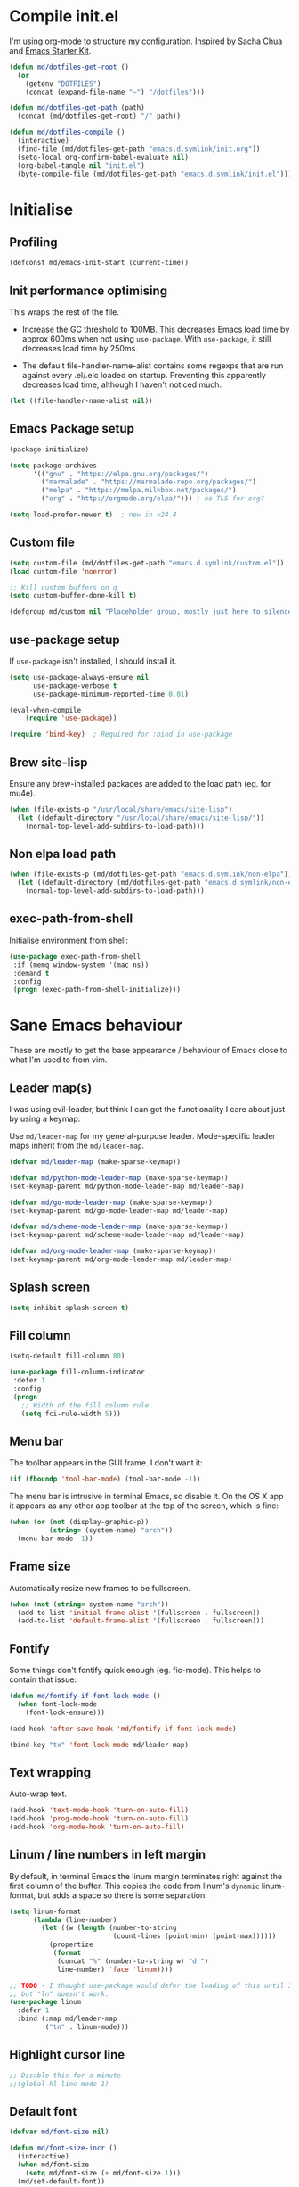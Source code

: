 #+TITLE init.org
* Compile init.el

I'm using org-mode to structure my configuration. Inspired by [[https://github.com/sachac/.emacs.d][Sacha Chua]] and
[[https://github.com/eschulte/emacs24-starter-kit/][Emacs Starter Kit]].

#+BEGIN_SRC emacs-lisp
  (defun md/dotfiles-get-root ()
    (or
      (getenv "DOTFILES")
      (concat (expand-file-name "~") "/dotfiles")))

  (defun md/dotfiles-get-path (path)
    (concat (md/dotfiles-get-root) "/" path))

  (defun md/dotfiles-compile ()
    (interactive)
    (find-file (md/dotfiles-get-path "emacs.d.symlink/init.org"))
    (setq-local org-confirm-babel-evaluate nil)
    (org-babel-tangle nil "init.el")
    (byte-compile-file (md/dotfiles-get-path "emacs.d.symlink/init.el")))
#+END_SRC

* Initialise

** Profiling
#+BEGIN_SRC emacs-lisp
(defconst md/emacs-init-start (current-time))
#+END_SRC

** Init performance optimising

This wraps the rest of the file.

- Increase the GC threshold to 100MB. This decreases Emacs load time by approx
  600ms when not using ~use-package~. With ~use-package~, it still decreases load
  time by 250ms.

- The default file-handler-name-alist contains some regexps that are run against
  every .el/.elc loaded on startup. Preventing this apparently decreases load
  time, although I haven't noticed much.

#+BEGIN_SRC emacs-lisp
  (let ((file-handler-name-alist nil))
#+END_SRC

** Emacs Package setup
#+BEGIN_SRC emacs-lisp
  (package-initialize)

  (setq package-archives
        '(("gnu" . "https://elpa.gnu.org/packages/")
          ("marmalade" . "https://marmalade-repo.org/packages/")
          ("melpa" . "https://melpa.milkbox.net/packages/")
          ("org" . "http://orgmode.org/elpa/"))) ; no TLS for org?

  (setq load-prefer-newer t)  ; new in v24.4
#+END_SRC

** Custom file

#+BEGIN_SRC emacs-lisp
  (setq custom-file (md/dotfiles-get-path "emacs.d.symlink/custom.el"))
  (load custom-file 'noerror)

  ;; Kill custom buffers on q
  (setq custom-buffer-done-kill t)

  (defgroup md/custom nil "Placeholder group, mostly just here to silence warnings" :group 'md/custom)
#+END_SRC

** use-package setup

If ~use-package~ isn't installed, I should install it.

#+BEGIN_SRC emacs-lisp
(setq use-package-always-ensure nil
      use-package-verbose t
      use-package-minimum-reported-time 0.01)

(eval-when-compile
    (require 'use-package))

(require 'bind-key)  ; Required for :bind in use-package
#+END_SRC

** Brew site-lisp

Ensure any brew-installed packages are added to the load path (eg. for mu4e).

#+BEGIN_SRC emacs-lisp
(when (file-exists-p "/usr/local/share/emacs/site-lisp")
  (let ((default-directory "/usr/local/share/emacs/site-lisp/"))
    (normal-top-level-add-subdirs-to-load-path)))
#+END_SRC

** Non elpa load path


#+BEGIN_SRC emacs-lisp
  (when (file-exists-p (md/dotfiles-get-path "emacs.d.symlink/non-elpa"))
    (let ((default-directory (md/dotfiles-get-path "emacs.d.symlink/non-elpa")) )
      (normal-top-level-add-subdirs-to-load-path)))
#+END_SRC

** exec-path-from-shell

Initialise environment from shell:

#+BEGIN_SRC emacs-lisp
  (use-package exec-path-from-shell
   :if (memq window-system '(mac ns))
   :demand t
   :config
   (progn (exec-path-from-shell-initialize)))
#+END_SRC
* Sane Emacs behaviour

These are mostly to get the base appearance / behaviour of Emacs close to
what I'm used to from vim.

** Leader map(s)
I was using evil-leader, but think I can get the functionality I care about just
by using a keymap:

Use ~md/leader-map~ for my general-purpose leader. Mode-specific leader maps
inherit from the ~md/leader-map~.

#+BEGIN_SRC emacs-lisp
  (defvar md/leader-map (make-sparse-keymap))

  (defvar md/python-mode-leader-map (make-sparse-keymap))
  (set-keymap-parent md/python-mode-leader-map md/leader-map)

  (defvar md/go-mode-leader-map (make-sparse-keymap))
  (set-keymap-parent md/go-mode-leader-map md/leader-map)

  (defvar md/scheme-mode-leader-map (make-sparse-keymap))
  (set-keymap-parent md/scheme-mode-leader-map md/leader-map)

  (defvar md/org-mode-leader-map (make-sparse-keymap))
  (set-keymap-parent md/org-mode-leader-map md/leader-map)
#+END_SRC

** Splash screen
#+BEGIN_SRC emacs-lisp
(setq inhibit-splash-screen t)
#+END_SRC
** Fill column
#+BEGIN_SRC emacs-lisp
(setq-default fill-column 80)

(use-package fill-column-indicator
 :defer 1
 :config
 (progn
   ;; Width of the fill column rule
   (setq fci-rule-width 5)))
#+END_SRC

** Menu bar

The toolbar appears in the GUI frame. I don't want it:

#+BEGIN_SRC emacs-lisp
  (if (fboundp 'tool-bar-mode) (tool-bar-mode -1))
#+END_SRC

The menu bar is intrusive in terminal Emacs, so disable it. On the OS X app it
appears as any other app toolbar at the top of the screen, which is fine:

#+BEGIN_SRC emacs-lisp
  (when (or (not (display-graphic-p))
            (string= (system-name) "arch"))
    (menu-bar-mode -1))
#+END_SRC

** Frame size

Automatically resize new frames to be fullscreen.

#+BEGIN_SRC emacs-lisp
  (when (not (string= system-name "arch"))
    (add-to-list 'initial-frame-alist '(fullscreen . fullscreen))
    (add-to-list 'default-frame-alist '(fullscreen . fullscreen)))
#+END_SRC

** Fontify
Some things don't fontify quick enough (eg. fic-mode). This helps to contain
that issue:

#+BEGIN_SRC emacs-lisp
  (defun md/fontify-if-font-lock-mode ()
    (when font-lock-mode
      (font-lock-ensure)))

  (add-hook 'after-save-hook 'md/fontify-if-font-lock-mode)

  (bind-key "tx" 'font-lock-mode md/leader-map)
#+END_SRC

** Text wrapping

Auto-wrap text.

#+BEGIN_SRC emacs-lisp
  (add-hook 'text-mode-hook 'turn-on-auto-fill)
  (add-hook 'prog-mode-hook 'turn-on-auto-fill)
  (add-hook 'org-mode-hook 'turn-on-auto-fill)
#+END_SRC

** Linum / line numbers in left margin

By default, in terminal Emacs the linum margin terminates right against the
first column of the buffer. This copies the code from linum's =dynamic=
linum-format, but adds a space so there is some separation:

#+BEGIN_SRC emacs-lisp
(setq linum-format
      (lambda (line-number)
        (let ((w (length (number-to-string
                          (count-lines (point-min) (point-max))))))
          (propertize
           (format
            (concat "%" (number-to-string w) "d ")
            line-number) 'face 'linum))))

;; TODO - I thought use-package would defer the loading of this until I do "ln",
;; but "ln" doesn't work.
(use-package linum
  :defer 1
  :bind (:map md/leader-map
         ("tn" . linum-mode)))
#+END_SRC

** Highlight cursor line
#+BEGIN_SRC emacs-lisp
;; Disable this for a minute
;;(global-hl-line-mode 1)
#+END_SRC

** Default font
#+BEGIN_SRC emacs-lisp
  (defvar md/font-size nil)

  (defun md/font-size-incr ()
    (interactive)
    (when md/font-size
      (setq md/font-size (+ md/font-size 1)))
    (md/set-default-font))

  (defun md/font-size-decr ()
    (interactive)
    (when md/font-size
      (setq md/font-size (- md/font-size 1)))
    (md/set-default-font))

  (defun md/set-default-font ()
    (interactive)
    (cond ((s-starts-with-p "mattmbp" (system-name))
           (when (not md/font-size)
             (setq md/font-size 13))
           (set-frame-font (format "Menlo-%s" md/font-size) t t))
          ((s-starts-with-p "arch" (system-name))
           (when (not md/font-size)
             (setq md/font-size 15))
           (set-frame-font
            (format "Inconsolata-%s:antialias=subpixel" md/font-size) t t))
          ((s-starts-with-p "omattria" (system-name))
           (when (not md/font-size)
             (setq md/font-size 15))
           (set-frame-font
            (format "Inconsolata for Powerline-%s:antialias=subpixel" md/font-size) t t))
          (t
           (when (not md/font-size)
             (setq md/font-size 15))
           (set-frame-font (format "Roboto Mono Light for Powerline-%s:antialias=subpixel" md/font-size) t t))))

  ;; TODO add bindings for buffer-only, copying C-x C-+
  (bind-key "+" 'md/font-size-incr md/leader-map)
  (bind-key "-" 'md/font-size-decr md/leader-map)
#+END_SRC

When using a server with both GUI and terminal clients attached, I want them to
show their terminal/GUI-specific default fonts:

#+BEGIN_SRC emacs-lisp
  (use-package s :demand t)
  (add-hook 'focus-in-hook 'md/set-default-font)
  (md/set-default-font)
#+END_SRC

** Scroll behaviour
#+BEGIN_SRC emacs-lisp
  (setq
    ;; Start scrolling when the cursor is one line away from the top/bottom.
    scroll-margin 5

    ;; If at the bottom of the file, don't allow scroll beyond that (because
    ;; there's no use in having half a screen of empty space
    scroll-conservatively 999

    ;; Only scroll one row at a time. Default behaviour is to centre the row.
    scroll-step 1

    scroll-preserve-screen-position 1
    )

  ;; Remove scrollbars (GUI only) to get extra screen space
  (use-package scroll-bar
    :if (display-graphic-p)
    :demand t
    :config (scroll-bar-mode -1))
#+END_SRC

** Cursor blinking

Ensure cursor isn't blinking:
#+BEGIN_SRC emacs-lisp
(blink-cursor-mode 0)
#+END_SRC

** Fringe
NOTE: The Fringe only displays in GUI Emacs.

#+BEGIN_SRC emacs-lisp
(defun md/fringe-mode ()
  (interactive)
  ;; Create fringe at left side of screen.
  ;; I think 8 is the minimum width needed to display flycheck markers properly.
  (fringe-mode '(8 . 0)))

;; I just want to use this for flycheck mode.
(add-hook 'prog-mode-hook 'md/fringe-mode)

#+END_SRC

** Indentation
#+BEGIN_SRC emacs-lisp
	(setq-default

	 ;; Use spaces instead of tabs
	 indent-tabs-mode nil

	 ;; Display tab as 4 chars wide
	 tab-width 4)

	(setq tab-always-indent nil)  ;; Don't do magic indenting when I press tab

	;; Emable on-the-fly indenting. TODO - read docs for this
	(electric-indent-mode 1)
#+END_SRC
** Disable the bell
#+BEGIN_SRC emacs-lisp
(setq visible-bell nil
      ring-bell-function 'ignore)
#+END_SRC

** Terminal colour fixes

Emacs can use bold fonts, but iTerm is set to display bold fonts as "bright"
colours (which is necessary to support the Solarized 16-colour palette). This
means iTerm interprets the bold Emacs colours as bright and changes their
colour (eg. from yellow to grey), which I don't want.

I'm not sure why I didn't run into this issue with vim, and this is surely not
the right fix, but it works for now:

#+BEGIN_SRC emacs-lisp
  (when (not (display-graphic-p))
    (mapc
     (lambda (face)
       ;; Same issue with underline too.
       (set-face-underline face nil (selected-frame))

       (set-face-bold face nil (selected-frame)))
     (face-list)))
#+END_SRC

** Terminal clipboard fixes

Terminal Emacs doesn't integrate with the system clipboard by default. ~xclip~
provides this behaviour in the same way that GUI Emacs has it. Turn it on even
if on GUI as might connect as client to terminal.

#+BEGIN_SRC emacs-lisp
  (use-package xclip
    :defer 1
    :config
    (progn
      (xclip-mode 1)))
#+END_SRC

** Message buffer

Increase the number of messages:

#+BEGIN_SRC emacs-lisp
  (setq message-log-max 10000)

  (defun md/log (content)
    (message
     (with-temp-buffer
       (cl-prettyprint content)
       (buffer-string))))
#+END_SRC
** Modifier keys
*** OS X

- GUI

	- LEFT ALT :: nil (ie. standard alt/option behaviour)
  - LEFT CMD :: Meta
	- RIGHT CMD :: Super (ie. standard cmd behaviour in GUI emacs)
	- RIGHT ALT :: nil (ie. standard alt/option behaviour)

- iTerm2

	- LEFT ALT :: nil (ie. standard alt/option behaviour)
  - LEFT CMD :: iTerm cmd key (so can do usual shortcuts eg. cmd-tab)
	- RIGHT CMD :: Meta
	- RIGHT ALT :: nil (ie. standard alt/option behaviour)

	- I use the right cmd key as Meta in the terminal:

    - Under the "keys" tab, set "right cmd" to send "right option", and
      "right option" to send "left option".

    - Under the "profiles" tab, set "Right option key acts as +Esc".

#+BEGIN_SRC emacs-lisp
  (if (eq system-type 'darwin)
      (setq

       ;; Set alt/option to use its default behaviour in OS X , so I can do
       ;; eg. alt+3 to insert #. By default in Emacs this is Meta, but I find Meta more
       ;; accessible on the left cmd key.
       ns-option-modifier nil

       ;; This is the default, and seems to handle the standard cmd key
       ;; bindings, so apple cmd+c runs super+c in emacs, etc. I don't use them
       ;; much, but they might be useful sometimes.
       ns-right-command-modifier 'super

       ;; Instead of the cmd bindings (that I don't use much), use the left
       ;; cmd key for Meta bindings. This is easier to reach than the default Meta
       ;; key (which is alt).
       ns-command-modifier 'meta))
#+END_SRC
** Backups
#+BEGIN_SRC emacs-lisp
;; Backup everything to the same directory, rather than dropping
;; files all over the place
(setq backup-directory-alist
      `(("." . ,(md/dotfiles-get-path "emacs.d.symlink/.backups"))))
#+END_SRC
** Paste

If this isn't set then pasting via Alfred doesnt work:

#+BEGIN_SRC emacs-lisp
  (defun md/pbpaste ()
    (interactive)
    (shell-command "pbpaste" t))

    (if (eq window-system 'ns)
      (global-set-key (kbd "M-v") 'md/pbpaste))
#+END_SRC

Taken from
https://stackoverflow.com/questions/13517910/yank-does-not-paste-text-when-using-emacs-over-ssh. Allow
pbpaste to work in Mac OS but don't use it if accessing a file via tramp. This
enables copy/paste to work between local and remote files:

#+BEGIN_SRC emacs-lisp
  (defun copy-from-osx ()
    "Handle copy/paste intelligently on osx."
    (let ((pbpaste (purecopy "/usr/bin/pbpaste")))
      (if (and (eq system-type 'darwin)
               (file-exists-p pbpaste))
          (let ((tramp-mode nil)
                (default-directory "~"))
            (shell-command-to-string pbpaste)))))

  (defun paste-to-osx (text &optional push)
    (let ((process-connection-type nil))
      (let ((proc (start-process "pbcopy" "*Messages*" "pbcopy")))
        (process-send-string proc text)
        (process-send-eof proc))))

  (when (eq system-type 'darwin)
    (setq interprogram-cut-function 'paste-to-osx
          interprogram-paste-function 'copy-from-osx))
#+END_SRC

** Garbage Collection
Increase the threshold:

#+BEGIN_SRC emacs-lisp
  (setq gc-cons-threshold 100000000
        garbage-collection-messages t)
#+END_SRC
* Misc utils
** Odd functions

#+BEGIN_SRC emacs-lisp
  (defun md/save-if-not-remote ()
    (interactive)
    (if (not (file-remote-p default-directory))
        (save-buffer)))

  (defun md/strip-whitespace-and-save ()
    (interactive)
    (delete-trailing-whitespace)
    (save-buffer))

  (defun md/fontify-buffer ()
    "Fontify the buffer and tell me it happened."
    (interactive)
    (call-interactively 'font-lock-fontify-buffer)
    (message "Fontified buffer"))

  (defun md/file-info ()
    (interactive)
    (message
     "%s | %s lines | line %d:%3d%% | %s"
             (buffer-file-name)
             (count-lines (point-min) (point-max))
             (count-lines (point-min) (point))
             (/ (window-end) 0.01 (point-max))
             major-mode))

  (defun md/mode-info ()
    (interactive)
    (message
     (format
      "%s"
      (with-temp-buffer
        (let (mm result)
          (dolist (mm (sort minor-mode-list 'string<) result)
            (insert (format "%s\n" mm))
            (setq result (buffer-substring (point-min) (point-max))))
          result)))))

  (defun md/ljust (len str)
    (if (< (length str) len)
        ;; 32 is ASCII space
        (concat str (make-string (- len (length str)) 32))
      str))

  (defun md/remove-file-and-buffer ()
    "Kill the current buffer and deletes the file it is visiting."
    (interactive)
    (let ((filename (buffer-file-name)))
      (when filename
        (if (vc-backend filename)
            (vc-delete-file filename)
          (progn
            (delete-file filename)
            (message "Deleted file %s" filename)
            (kill-buffer))))))

  (defun md/rename-file-and-buffer ()
    (interactive)
    (let ((filename (buffer-file-name)))
      (if (not (and filename (file-exists-p filename)))
          (message "Buffer is not visiting a file!")
        (let ((new-name (read-file-name "New name: " filename)))
          (cond
           ((vc-backend filename) (vc-rename-file filename new-name))
           (t
            (rename-file filename new-name t)
            (set-visited-file-name new-name t t)))))))

  (defun md/expand-newlines ()
    (interactive)
    (funcall-interactively 'replace-string "\\n" "
  " nil (region-beginning) (region-end)))
#+END_SRC

It's a shame that "unfill" functions aren't included by default, but they're
easy enough to implement:

#+BEGIN_SRC emacs-lisp
  (defun md/unfill-paragraph ()
    "Because I can't always wrap to 80 characters :("
    (interactive)
    (let ((fill-column most-positive-fixnum))
      (fill-paragraph)))

  (defun md/unfill-region (start end)
    (interactive "r")
    (let ((fill-column most-positive-fixnum))
      (fill-region start end)))
#+END_SRC

** Bindings
I seem to use =describe-face= a lot:
#+BEGIN_SRC emacs-lisp
(bind-key "x" 'describe-face help-map)
(bind-key "C-k" 'describe-personal-keybindings help-map)
#+END_SRC

Sometimes I want to strip bindings from a keymap and have the keys do
nothing. Usually if you remove a binding on eg. a local keymap, then Emacs will
just resolve that binding to a more global keymap. But I can "disable" bindings
by using a noop function:

#+BEGIN_SRC emacs-lisp
  (defun md/noop () (interactive))
  (defun md/make-keymap-noop (kmap)
    "Overwrite bindings on a given keymap to perform a noop function."
    (mapc (lambda (key)
            (bind-key key 'md/noop kmap)
            (bind-key (concat "C-" key) 'md/noop kmap)
            (bind-key (concat "M-" key) 'md/noop kmap)
            (bind-key (concat "C-M-" key) 'md/noop kmap)
            (bind-key (capitalize key) 'md/noop kmap)
            (bind-key (concat "C-" (capitalize key)) 'md/noop kmap)
            (bind-key (concat "M-" (capitalize key)) 'md/noop kmap)
            (bind-key (concat "C-M-" (capitalize key)) 'md/noop kmap))
          '("a" "b" "c" "d" "e" "f" "g" "h" "i" "j" "k" "l" "m" "n" "o" "p" "q" "r"
            "s" "t" "u" "v" "w" "x" "y" "z"
            "1" "2" "3" "4" "5" "6" "7" "8" "9" "0"))
    (mapc (lambda (key)
            (bind-key key 'md/noop kmap))
          '("SPC" "TAB")))
#+END_SRC

** Settings
#+BEGIN_SRC emacs-lisp
  (setq delete-by-moving-to-trash t)
  (setq recentf-max-saved-items 100)
#+END_SRC
* Evil
** Base evil

- Note on md/evil-fill and unfill:

  - Ideally, I would have a binding that maps to fill / unfill /paragraphs/ in
    normal mode, but /regions/ in visual mode. Currently I'm not sure how to get
    Evil to create different md/leader-map bindings for different Evil states,
    so for now I'll just use this workaround of checking the state in the
    function:

#+BEGIN_SRC emacs-lisp
  (use-package evil
   :demand t
   :config
   (progn
     (defun md/normal-state-and-save ()
       (interactive)
       (evil-normal-state)
       (md/save-if-not-remote))

     (defun md/insert-blank-line-before ()
       (interactive)
       (save-excursion
         (end-of-line)
         (open-line 1)
         (md/save-if-not-remote)))

     (defun md/insert-blank-line-after ()
       (interactive)
       (save-excursion
         (evil-previous-visual-line)
         (end-of-line)
         (open-line 1)
         (md/save-if-not-remote)))

     (defun md/evil-fill (&optional start end)
       (interactive
        (if (use-region-p)
            (list (region-beginning) (region-end))
          (list nil nil)))
       (if (string= evil-state "visual")
           (fill-region start end)
         (fill-paragraph)))

     (defun md/evil-unfill (&optional start end)
       (interactive
        (if (use-region-p)
            (list (region-beginning) (region-end))
          (list nil nil)))
       (if (string= evil-state "visual")
           (md/unfill-region start end)
         (md/unfill-paragraph)))

     (defun md/move-line-up ()
       (interactive)
       (let ((col (current-column)))
         (transpose-lines 1)
         (forward-line -2)
         (evil-goto-column col)))

     (defun md/move-line-down ()
       (interactive)
       (let ((col (current-column)))
         (forward-line 1)
         (transpose-lines 1)
         (forward-line -1)
         (evil-goto-column col)))

     ;; NOTE - temp commenting this, is it cause of performance issues?
     ;; By default the evil jump commands don't set markers as often
     ;; as I would like. But it installs a pre-command-hook to call
     ;; evil-set-jump for all commands that have the evil property :jump,
     ;; so we can configure the jump markers to be saved more often.
     ;; (defvar md/evil-jump-trigger-commands)
     ;; (setq md/evil-jump-trigger-commands
     ;;   '(evil-scroll-page-down
     ;;     evil-scroll-page-up
     ;;     evil-scroll-down
     ;;     evil-scroll-up
     ;;     switch-to-buffer
     ;;     next-buffer
     ;;     previous-buffer
     ;;     git-gutter:next-hunk
     ;;     git-gutter:previous-hunk
     ;;     quit-window
     ;;     bookmark-jump
     ;;     dired
     ;;     dired-jump
     ;;     ))
     ;; (dolist (command md/evil-jump-trigger-commands)
     ;;   (evil-add-command-properties command :jump t))

     ;; I keep accidentally quiting with :q. Just deleting the window is enough
     (evil-ex-define-cmd "q[uit]" 'evil-window-delete)

     (setq evil-jumps-max-length 20)  ; Lower than the default, but I rarely want more

     ;; This uses C-i by default (as in vim), but C-i is interpeted as TAB, which
     ;; is an important binding in org-mode. Use C-l instead, which is bound to
     ;; recenter-top-bottom by default.
     (bind-key "C-l" 'evil-jump-forward evil-normal-state-map)
     (bind-key "C-l" 'evil-jump-forward evil-visual-state-map)

     ;; Org-like binding everywhere
     (bind-key "M-j" 'md/move-line-down evil-normal-state-map)
     (bind-key "M-k" 'md/move-line-up evil-normal-state-map)
     (bind-key "M-h" 'evil-shift-left-line evil-normal-state-map)
     (bind-key "M-l" 'evil-shift-right-line evil-normal-state-map)


     ;; evil-paste-pop is handy, but I don't like the C-n/C-p default bindings,
     ;; because those are common bindings everywhere else in Emacs. Use C-S
     ;; instead.
     (unbind-key "C-n" evil-normal-state-map)
     (unbind-key "C-p" evil-normal-state-map)
     (bind-key "C-S-n" 'evil-paste-pop-next)
     (bind-key "C-S-p" 'evil-paste-pop)

     ;; Can't work out how to properly define map bindings using ":bind"
     (bind-key "<SPC>" md/leader-map evil-normal-state-map)
     (bind-key "<SPC>" md/leader-map evil-visual-state-map)

     ;; Make leader also accessible with C-c
     (bind-key "C-c <SPC>" md/leader-map evil-visual-state-map)
     (bind-key "C-c <SPC>" md/leader-map evil-normal-state-map)
     (bind-key "C-c <SPC>" md/leader-map evil-insert-state-map)
     (bind-key "C-c <SPC>" md/leader-map evil-motion-state-map)

     (bind-key "h" help-map md/leader-map)  ; I prefer <leader>h to C-h

     (setq evil-echo-state nil)

     (evil-mode 1))

     ;; Enable evil in the minibuffer. Adapted from
     ;; https://gist.github.com/ccdunder/5816865.
     ;; Not sure why this isn't provided by default.
     ;; (mapc (lambda (keymap)
     ;;           (evil-define-key 'insert (eval keymap) [escape] 'evil-normal-state))
     ;;         ;; https://www.gnu.org/software/emacs/manual/html_node/elisp/
     ;;         ;; Text-from-Minibuffer.html#Definition of minibuffer-local-map
     ;;         '(minibuffer-local-map
     ;;           minibuffer-local-ns-map
     ;;           minibuffer-local-completion-map
     ;;           minibuffer-local-must-match-map
     ;;           minibuffer-local-isearch-map))
     ;; (defun md/evil-minibuffer-setup ()
     ;;   ;; (evil-set-initial-state 'mode 'insert) is the evil-proper
     ;;   ;; way to do this, but the minibuffer doesn't have a mode.
     ;;   (evil-insert 1))
     ;; )
    ;; (add-hook 'minibuffer-setup-hook 'md/evil-minibuffer-setup))

   :bind (;; Like my vimrc, remap  ; to : and , to ;
          :map evil-motion-state-map
          (";" . evil-ex)
          ("," . evil-repeat-find-char)

          ;; Like in the terminal. Mainly useful in minibuffer
          :map evil-insert-state-map
          ("C-a" . move-beginning-of-line)
          ("C-e" . move-end-of-line)

          ;; This is useful in linux when no cmd+v
          :map evil-insert-state-map
          ("C-v" . evil-paste-after)

          ;; Use H/L instead of ^/$
          :map evil-normal-state-map
          ("H" . move-beginning-of-line)
          ("L" . move-end-of-line)
          :map evil-visual-state-map
          ("H" . move-beginning-of-line)
          ("L" . move-end-of-line)

          ;; Paren movement
          :map evil-normal-state-map
          ("(" . evil-previous-open-paren)
          (")" . evil-next-close-paren)
          :map evil-visual-state-map
          ("(" . evil-previous-open-paren)
          (")" . evil-next-close-paren)

          ;; The equivalent of gj/gk
          :map evil-normal-state-map
          ("j" . evil-next-visual-line)
          ("k" . evil-previous-visual-line)

          ;; zz - This is similar but more flexible
          :map evil-normal-state-map
          ("zz" . recenter-top-bottom)

          ;; Leader bindings
          :map md/leader-map
          ("w" . save-buffer)
          ("W" . md/strip-whitespace-and-save)

          ("q" . md/evil-fill)
          ("Q" . md/evil-unfill)

          ;; TODO behave like vim - ie. comment the line or the selection
          ("cc" . comment-or-uncomment-region)

          ;; Buffers
          ("bh" . previous-buffer)
          ("bl" . next-buffer)
          ("k" . kill-buffer)
          ("bK" . md/remove-file-and-buffer)
          ("bR" . md/rename-file-and-buffer)
          ("bk" . kill-buffer)
          ("bi" . md/file-info)
          ("bw" . save-buffer)
          ("bW" . md/strip-whitespace-and-save)
          ("br" . read-only-mode)

          ;; Eval
          ("ef" . eval-defun)
          ("ee" . eval-last-sexp)  ; Bound to e because I'm used to C-x e
          ("eE" . eval-expression)  ; Interactive
          ("eb" . eval-buffer)
          ("er" . eval-region)
          ("ex" . md/fontify-buffer)  ; It's sort-of an eval

          ;; Emacs
          ("Ek" . kill-emacs)
          ("Es" . server-start)
          ("Ep" . list-processes)

          ;; Packages
          ("Pi" . package-install)
          ("Pl" . package-list-packages)
          ("Pr" . package-refresh-contents)

          ;; Format
          ("Fj" . json-pretty-print)
          ("Fs" . sort-lines)
          ("Fn" . md/expand-newlines)

          ; Toggle misc
          ("tw" . toggle-truncate-lines)
          ("t <tab>" . whitespace-mode)

          ;; This could be useful
          ("U" . undo-tree-visualize)

          ;; Same as vim - insert and save
          ("o" . md/insert-blank-line-before)
          ("O" . md/insert-blank-line-after)))
#+END_SRC

** Evil surround
#+BEGIN_SRC emacs-lisp
(use-package evil-surround
 :config
 (progn
   (global-evil-surround-mode 1)))
#+END_SRC

** Easymotion
#+BEGIN_SRC emacs-lisp
(use-package ace-jump-mode

 :config
 (progn
   (setq
    ace-jump-mode-move-keys '(?f ?j ?d ?k ?s ?l ?a ?\; ?g ?h ?r ?u ?e ?i ?w ?o ?t ?y ?b ?v ?n ?c ?m ?x)
    ace-jump-mode-scope 'window  ; If scope is wider than window performance drops a lot
    ace-jump-word-mode-use-query-char nil))

 :bind (:map evil-normal-state-map
             ("f" . nil)
             ("f j" . evil-ace-jump-line-mode)
             ("f k" . evil-ace-jump-line-mode)
             ("f w" . evil-ace-jump-word-mode)
             ("f b" . evil-ace-jump-word-mode)
             ("f f" . evil-ace-jump-char-mode)
             ("f F" . evil-ace-jump-char-mode)
             ("f t" . evil-ace-jump-char-mode)
             ("f T" . evil-ace-jump-char-mode)))
#+END_SRC

** Key Chord
I can't just set my insert mode "jj" and "jk" bindings in the insert-mode-map,
because if I do that then "j" gets assigned as a prefix key, and I can't
actually use it to insert anything in insert mode.

#+BEGIN_SRC emacs-lisp
  (use-package key-chord
    :config
    (progn
      (setq key-chord-two-keys-delay 0.4)

      (key-chord-define evil-insert-state-map "jj" 'md/normal-state-and-save)
      (key-chord-define evil-insert-state-map "jk" 'evil-normal-state)
      (key-chord-define evil-replace-state-map "jj" 'md/normal-state-and-save)
      (key-chord-define evil-replace-state-map "jk" 'evil-normal-state)
      (key-chord-mode 1)))
#+END_SRC
* Helm
** Base helm
- [ ] NOTE - describe-function and describe-variable don't use helm until helm
  has been configured. Work out how to load helm when they're called.

#+BEGIN_SRC emacs-lisp
  (use-package helm
    :defer 5
    :config
    (progn
      ;; Putting these bindings here to avoid byte-compiled issue where helm-map isn't defined.
      (helm-mode 1)
      (helm-autoresize-mode 0)
      (helm-descbinds-mode 1)

      ;; No need to display the header - it takes up room and doesn't add much.
      (setq helm-display-header-line t)

      ;; I don't need to know about some files
      (setq helm-ff-skip-boring-files t)
      (push "\\.$" helm-boring-file-regexp-list)
      (push "\\.\\.$" helm-boring-file-regexp-list)

      ;; This lets me quickly ag/grep for "todo" comments using the same
      ;; ag/grep functions that I usually do.
      (bind-key "C-c C-t" 'md/insert-todo-regexp helm-map)

      ;; Put C-j / C-l the sane way around.
      (bind-key "C-j" 'helm-find-files-up-one-level helm-map)
      (bind-key "C-l" 'helm-execute-persistent-action helm-map)
      (bind-key "C-l" 'helm-execute-persistent-action helm-read-file-map)
      (bind-key "C-l" 'helm-execute-persistent-action helm-find-files-map))

    :bind (([remap find-file] . helm-find-files)  ; Remember - this also opens URLs!
           ([remap occur] . helm-occur)
           ([remap dabbrev-expand] . helm-dabbrev)
           ([remap list-buffers] . helm-buffers-list)
           ("M-x" . helm-M-x)
           ("C-x b" . helm-buffers-list)
           ("C-x p" . helm-mini)

           :map lisp-interaction-mode-map
           ([remap completion-at-point] . helm-lisp-completion)

           :map emacs-lisp-mode-map
           ([remap completion-at-point] . helm-lisp-completion)

           :map md/leader-map
           ("bb" . helm-buffers-list)
           ("f" . helm-find-files)
           ("x" . helm-M-x)
           ("X" . helm-resume)
           ("p" . helm-mini)

           :map help-map
           ("X" . helm-colors)))

#+END_SRC

** COMMENT helm-ag (not using anymore)
#+BEGIN_SRC emacs-lisp
  (use-package helm-ag
    :defer 5
    :config
    (defun md/ag ()
      "Run helm-do-ag on the default-directory"
      (interactive)
      (helm-do-ag default-directory))
    :bind (:map md/leader-map
                ("ag" . md/ag)))
#+END_SRC
* Help
** help-fns+
This package provides ~describe-keymap~ to M-k in the help-map, which is
handy. It does some other things too (TODO - read docs).

#+BEGIN_SRC emacs-lisp
  (use-package help-fns+ :defer 1)
#+END_SRC

** Help mode
I prefer to use vi keys to navigate help-mode:

#+BEGIN_SRC emacs-lisp
  (evil-set-initial-state 'help-mode 'normal)
  (evil-define-key 'normal help-mode-map
    "q" 'quit-window
    (kbd "C-i") 'help-go-forward
    (kbd "C-o") 'help-go-back
    (kbd "<RET>") 'help-follow-symbol)
#+END_SRC


** helpful (https://github.com/Wilfred/helpful)

Alternative to the main "describe-function/command" functions, which displays
source code plus some other useful info. Completion is a bit slow, but otherwise
it's nicer than the default.

#+BEGIN_SRC emacs-lisp
  (defun md/quit-and-kill-window ()
    (interactive)
    (quit-window t))

  (use-package helpful
    :defer 1
    :config
    (progn
      (unbind-key "h" help-map)  ;; view-hello-file by default
      (bind-key "f" 'helpful-function help-map)
      (bind-key "c" 'helpful-command help-map)
      (bind-key "v" 'helpful-variable help-map)
      (bind-key "kk" 'helpful-key help-map)
      (bind-key "h" 'helpful-at-point help-map)
      (evil-define-key 'normal helpful-mode-map
        "q" 'md/quit-and-kill-window)))
#+END_SRC


** Which-key

[[https://github.com/justbur/emacs-which-key][which-key]] displays available bindings for the current prefix, which makes it
easier to discover features / work out where I am:

*** Patching

#+BEGIN_SRC emacs-lisp
  (defun md/which-key-patch ()
    "Override some which-key functions"
    (interactive)
#+END_SRC

#+BEGIN_SRC emacs-lisp
  ;; TODO - this is failing to handle kdb values with periods? Eg. "C-a .. C-z"?
  (fmakunbound 'which-key--show-keymap)
  (defun which-key--show-keymap (keymap-name keymap &optional prior-args)
    "This is identical to the version shipped with which-key, but it returns the
  function captured by user input."
    (setq which-key--current-prefix nil
          which-key--current-show-keymap-name keymap-name
          which-key--using-show-keymap t)
    (when prior-args (push prior-args which-key--prior-show-keymap-args))
    (when (keymapp keymap)
      (let ((formatted-keys (which-key--get-formatted-key-bindings
                             (which-key--get-keymap-bindings keymap))))
        (cond ((= (length formatted-keys) 0)
               (message "which-key: Keymap empty"))
              ((listp which-key-side-window-location)
               (setq which-key--last-try-2-loc
                     (apply #'which-key--try-2-side-windows
                            formatted-keys 0 which-key-side-window-location)))
              (t (setq which-key--pages-plist
                       (which-key--create-pages formatted-keys))
                 (which-key--show-page 0)))))
    (let* ((key (key-description (list (read-key))))
           (next-def (lookup-key keymap (kbd key))))
      (cond ((and which-key-use-C-h-commands (string= "C-h" key))
             (which-key-C-h-dispatch))
            ((keymapp next-def)
             (which-key--hide-popup-ignore-command)
             (setq next-def (which-key--show-keymap (concat keymap-name " " key) next-def
                                     (cons keymap-name keymap))))
            (t (which-key--hide-popup)))
      next-def))
#+END_SRC

#+BEGIN_SRC emacs-lisp
  ) ; Close md/which-key-patch
#+END_SRC

*** Active bindings functions
#+BEGIN_SRC emacs-lisp
  ;; TODO There are some bindings that do not show up.
  ;; Eg. the C-x prefix displayed does not exactly match the real C-x prefix map
  ;; (eg. M-: repeat-complex-command is missing).
  (defun md/get-all-active-bindings-as-keymap ()
    "Return keymap consisting of bindings in all active keymaps. This should
  represent all current available bindings accurately as a single keymap."
    (let ((full-active-keymap (make-sparse-keymap)))
      (mapc (lambda (keymap)
              ;; Ignore empty keymaps
              (when (not (equal keymap (make-sparse-keymap)))
                (map-keymap (lambda (event definition)
                              (when (md/include-event-in-active-map event definition)
                                (define-key full-active-keymap
                                  (vector event) definition)))
                            keymap)))
            ;; Reverse so that the keymaps with highest precendence
            ;; are written last, thus overriding the more global maps.
            (reverse (current-active-maps t)))
      full-active-keymap))

  (defun md/include-event-in-active-map (event definition)
    "Placeholder"
    (and
     (not (equal definition 'digit-argument))))
#+END_SRC

*** Config

#+BEGIN_SRC emacs-lisp
  (use-package which-key
    :defer 2
    :load-path "non-elpa/emacs-which-key"
    :config (progn
              ;; Patch with my functions
              (md/which-key-patch)

              (setq which-key-idle-delay 0.1
                    which-key-max-description-length 30
                    which-key-allow-evil-operators nil
                    which-key-inhibit-regexps '("C-w")
                    which-key-show-operator-state-maps nil
                    which-key-sort-order 'which-key-key-order-alpha
                    which-key-highlighted-command-list '("md/"))

              ;; Use ESC/C-g to quit which-key. Not sure why the default key is 'a'.
              (bind-key "ESC" 'which-key-abort which-key-C-h-map)
              (bind-key "C-g" 'which-key-abort which-key-C-h-map)

              ;; This is the default for description-replacement-alist:
              (setq which-key-replacement-alist
                    '(((nil . "Prefix Command") nil . "prefix")
                      ((nil . "\\`\\?\\?\\'") nil . "lambda")
                      ((nil . "which-key-show-next-page-no-cycle") nil . "wk next pg")
                      (("<\\([[:alnum:]-]+\\)>") "\\1")
                      (("left") "←")
                      (("right") "→")))

              ;; Add scratch bindings:
              (dolist (mode '("elisp" "python" "restclient" "markdown" "gfm" "org"))
                (add-to-list 'which-key-replacement-alist
                             `((nil . ,(format "md/scratch-open-file-%s" mode)) nil . ,mode)))

              (which-key-add-key-based-replacements
                "SPC SPC" "major-mode"
                "SPC SPC e" "major-mode-eval"
                "SPC a" "org"
                "SPC A" "ag"
                "SPC b" "buffers"
                "SPC c" "comments"
                "SPC C" "compile"
                "SPC e" "eval"
                "SPC E" "Emacs"
                "SPC F" "Format"
                "SPC g" "git"
                "SPC h" "help"
                "SPC h k" "keys"
                "C-h k" "keys"
                "SPC h h" "helpful"
                "C-h h" "helpful"
                "SPC j" "project"
                "SPC j ;" "project-popwin"
                "SPC j a" "project-ag"
                "SPC l" "bookmarks"
                "SPC n" "narrow"
                "SPC P" "Packages"
                "SPC s" "flycheck"
                "SPC S" "flyspell"
                "SPC t" "display-options"
                "SPC v" "dotfiles"
                "SPC ;" "popwin"
                "SPC '" "scratch")
              (which-key-mode)

              (defun md/which-key ()
                "Use the which-key interface to list all active bindings and execute the
      current one. One prefix arg will pre-select the current evil-state in which-key,
      and two prefix args will let you choose an evil state to pre-select."
                (interactive)
                (catch 'no-evil-state-map
                  (let* ((md-evil-state (cond ((equal current-prefix-arg '(4))
                                               (md/which-key--evil-state-current))
                                              ((equal current-prefix-arg '(16))
                                               (md/which-key--evil-state-select))))
                         (evil-keymap nil)
                         (base-keymap (md/get-all-active-bindings-as-keymap))
                         (final-keymap
                          (if md-evil-state
                              (progn
                                (message "evil state!")
                                (setq evil-keymap (lookup-key base-keymap md-evil-state))
                                (if (keymapp evil-keymap)
                                    evil-keymap
                                  (throw 'no-evil-state-map
                                         (format "No available bindings for evil state %s" md-evil-state))))
                            base-keymap))
                         (chosen-func (which-key--show-keymap "All active bindings" final-keymap)))
                    (when (commandp chosen-func)
                      (message (format "calling interactively: %s" chosen-func))
                      (call-interactively chosen-func)))))


              (defconst md/which-key--evil-states '(normal-state
                                                    insert-state
                                                    visual-state
                                                    motion-state
                                                    replace-state
                                                    emacs-state))

              (defun md/which-key--evil-state-select ()
                "Return (kbd-for-state . local-keymap) for chosen Evil state"
                (kbd (format "<%s>" (completing-read "Evil state: " md/which-key--evil-states nil
                                                     t))))

              (defun md/which-key--evil-state-current ()
                "Return (kbd-for-state . local-keymap) for current Evil state"
                (kbd (format "<%s-state>" evil-state)))

              )
    :bind (:map md/leader-map
                ("t <SPC>" . which-key-mode)))
#+END_SRC

** List unbound keys

This is handy sometimes - it provides ~free-keys~, which lists unbound keys.

#+BEGIN_SRC emacs-lisp
  (use-package free-keys
    :defer 10
    :config
      (progn
        (bind-key "@" 'free-keys help-map)))
#+END_SRC
** Key functions
#+BEGIN_SRC emacs-lisp
  (defvar md/keys-help-map (make-sparse-keymap))

  (bind-key "k" md/keys-help-map help-map)

  (bind-key "K" 'describe-keymap md/keys-help-map)
  (bind-key "p" 'describe-personal-keybindings md/keys-help-map)
  (bind-key "@" 'free-keys md/keys-help-map)
  (bind-key "SPC" 'md/which-key md/keys-help-map)

  (global-set-key (kbd "C-SPC") 'md/which-key)

  ;; Setting this mode on replaces describe-bindings, and
  ;; loads helm-descbinds.el, which I might want to use elsewhere.
  (add-hook 'helm-descbinds-mode-hook
            (lambda () (bind-key "b" 'helm-descbinds md/keys-help-map)))
#+END_SRC
* General IDE features
** Grep/ag
#+BEGIN_SRC emacs-lisp
  (use-package ag
    :config
    (progn
      ;; evil-integration basically breaks all sane bindings, so undo it.
      (-remove-item 'ag-mode evil-motion-state-modes)
      (add-hook 'ag-mode-hook 'evil-emacs-state)

      (defun md/ag-quit ()
        (interactive)
        (quit-window nil)
        (eyebrowse-close-window-config))

      ;; Not sure if there is a builtin way to achieve this.
      (defun md/compile-preview ()
        (interactive)
        (let ((current (get-buffer-window)))
          (compile-goto-error)
          (select-window current)))

      (defun md/ag-resume ()
        (interactive)
        (display-buffer "*ag search*"))

      ;; Make no-op as we only care about a few bindings
      (md/make-keymap-noop ag-mode-map)
      (bind-key "SPC" md/leader-map ag-mode-map)
      (bind-key "C-w" splitscreen/mode-map ag-mode-map)
      (bind-key "q" 'md/ag-quit ag-mode-map)
      (bind-key "RET" 'compile-goto-error ag-mode-map)
      (bind-key "TAB" 'md/compile-preview ag-mode-map)
      (bind-key "F" 'next-error-follow-minor-mode ag-mode-map) ;; Follow!
      (bind-key "n" 'compilation-next-error ag-mode-map)
      (bind-key "j" 'compilation-next-error ag-mode-map)
      (bind-key "p" 'compilation-previous-error ag-mode-map)
      (bind-key "k" 'compilation-previous-error ag-mode-map)
      (bind-key "C-n" 'compilation-next-file ag-mode-map)
      (bind-key "C-j" 'compilation-next-file ag-mode-map)
      (bind-key "C-p" 'compilation-previous-file ag-mode-map)
      (bind-key "C-k" 'compilation-previous-file ag-mode-map)
      (bind-key "C-f" 'evil-scroll-page-down ag-mode-map)
      (bind-key "C-b" 'evil-scroll-page-up ag-mode-map)
      (bind-key "C-d" 'evil-scroll-down ag-mode-map)
      (bind-key "G" 'evil-goto-line ag-mode-map)
      (bind-key "g" 'evil-goto-first-line ag-mode-map)

      ;; TODO - fix issue where ag will re-use an existing buffer if the buffer
      ;; that has a match is already open. Can wrap it in a temp shackle rule.

      (setq ag-context-lines nil
            ag-highlight-search t
            ag-reuse-buffers t  ; Only one buffer for ag searches
            ag-reuse-window nil))  ; Open files in new window, don't hide search window

    :bind (:map md/leader-map
                ("Ad" . ag-dired)
                ("Af" . ag-files)
                ("Ag" . ag)
                ("Aa" . md/ag-resume)
                ("/" . occur)))
#+END_SRC
** Autocompletion

Company seems to work nicely without much configuration.

#+BEGIN_SRC emacs-lisp
  (use-package company
    :defer 2
    :config
    (progn
      ;; Bind here rather than in ":bind" to avoid complaints about
      ;; company-mode-map not existing.
      (bind-key "C-n" 'company-select-next company-active-map)
      (bind-key "C-p" 'company-select-previous company-active-map)

      ;; By default this performs company-complete-common, but I don't
      ;; think I'll want to use that
      (bind-key "TAB" 'company-complete-selection company-active-map)

      (bind-key "C-n" 'company-complete evil-insert-state-map)

      (global-company-mode)))
#+END_SRC

** Flycheck
#+BEGIN_SRC emacs-lisp
  (use-package flycheck
    :init
    (progn
      (add-hook 'prog-mode-hook 'flycheck-mode))
    :config
    (progn
      (defface md/modeline-flycheck-error '((t (:inherit 'error))) "")
      (defface md/modeline-flycheck-warning '((t (:inherit 'warning))) "")

      (setq-default flycheck-disabled-checkers

            ;; Most of these elisp warnings assume that I'm writing a proper package
            ;; with full documentation. This is usually not the case, so just
            ;; disable them.
            '(emacs-lisp-checkdoc))

      (setq flycheck-flake8rc ".config/flake8"
            flycheck-highlighting-mode 'symbols
            flycheck-display-errors-delay 0.1

            ;; Disabling this at is annoys me to have errors appearing
            ;; and disappearing quickly and messing with the size of the
            ;; window. I will just check the error list and the fringe.
            flycheck-display-errors-function nil

            flycheck-check-syntax-automatically '(mode-enabled)
            flycheck-idle-change-delay nil
            flycheck-mode-line-prefix nil)

      ;; For some reason in the flycheck mode list map it just uses all vi
      ;; keys. Mostly this is fine but I need an easy way to quit.
      (evil-define-key 'normal flycheck-error-list-mode-map "q" 'quit-window))
    :bind (:map md/leader-map
                ;; S prefix, ie. "syntax"
                ("s <RET>" . flycheck-mode)
                ("ss" . flycheck-buffer)
                ("sc" . flycheck-compile)
                ("sl" . flycheck-list-errors)
                ("sn" . flycheck-next-error)
                ("sj" . flycheck-next-error)
                ("sp" . flycheck-previous-error)
                ("sk" . flycheck-previous-error)
                ("S <RET>" . flyspell-mode)
                ("SS" . flyspell-correct-word-before-point)))
#+END_SRC

** Compilation-mode
#+BEGIN_SRC emacs-lisp
  (setq compilation-mode-map (make-sparse-keymap))
  (evil-set-initial-state 'compilation-mode 'normal)
  (add-hook 'compliation-mode-hook 'evil-normal-state)
  (evil-define-key 'normal compilation-mode-map "q" 'quit-window)
#+END_SRC

** Projectile
*** Base projectile
#+BEGIN_SRC emacs-lisp
  (use-package projectile
    :config
    (progn
      (setq projectile-file-exists-local-cache-expire 30
            projectile-enable-caching t
            projectile-globally-ignored-file-suffixes
            '("pyc"
              "png"
              "jpg"
              "gif"
              "zip"
              "Trash"
              "swp"
              "swo"
              "DS_Store"
              "swn"
              "ico"
              "o"
              "elc"
              "a"
              "so"
              "exe"
              "egg-info"
              "egg"
              "dmg")
            projectile-globally-ignored-directories
            '(".tmp"
              ".coverage"
              ".git"
              ".hg"
              ".idea"
              ".flsckout"
              ".bzr"
              "_darcs"
              ".tox"
              ".svn"
              ".egg"
              ".egg-info"
              ".sass-cache"
              "__pycache__"
              ".webassets-cache"
              "node_modules"
              "venv"
              "elpa"
              ".stack-work"))
      (projectile-mode 1))
    :bind (:map md/leader-map
                ("j!"  . projectile-invalidate-cache)
                ("jk"  . projectile-kill-buffers)
                ("jt" . projectile-run-term)
                ("jd" . projectile-dired)
                ("js" . projectile-run-shell)
                ("je" . projectile-run-eshell)))
#+END_SRC

*** Helm
#+BEGIN_SRC emacs-lisp
  (use-package helm-projectile :demand t
    :init (progn
            ;; This has to be set before loading helm-projectile
            (setq helm-projectile-fuzzy-match nil))
    :bind (:map md/leader-map
                ("jj" . md/projectile-switch-project)
                ("jag" . projectile-ag)
                ("jaf" . ag-project-files)
                ("jad" . ag-project-dired)
                ("jb" . helm-projectile)
                ("jp" . helm-projectile)
                ("jf" . helm-projectile-find-file)
                ("jF" . md/projectile-find-file-invalidate-cache)))

  (defun md/projectile-switch-project ()
    (interactive)
    (let ((fn (which-key--show-keymap "switch project" (lookup-key md/leader-map "j")))
          (projectile-switch-project-action
           (lambda ()
             (let ((default-directory (projectile-project-root)))
               (call-interactively fn)))))
      (when fn
        (helm-projectile-switch-project))))

  (defun md/projectile-find-file-invalidate-cache ()
    (interactive)
    (helm-projectile-find-file t))
#+END_SRC

*** COMMENT Popwin

Sometimes I want popwin buffers to be dedicated to a project, so I can have
eg. one terminal popwin per project.

#+BEGIN_SRC emacs-lisp
  (defun md/projectile-popwin-ansi-term ()
    "Open project-dedicated ansi-term buffer in popwin. Renames the term buffer to
  match the project."
    (interactive)
    (when popwin:focus-window (popwin:close-popup-window))
    (popwin:display-buffer
     (or (get-buffer (format "*ansi-term-(%s)*" (projectile-project-name)))
          (save-window-excursion
            (with-current-buffer
              (call-interactively 'projectile-run-term)
              (rename-buffer
               (format "*ansi-term-(%s)*" (projectile-project-name))))))))

  (defun md/projectile-popwin-shell ()
    "Open project-dedicated shell buffer in popwin. Renames the term buffer to
  match the project."
    (interactive)
    (when popwin:focus-window (popwin:close-popup-window))
    (popwin:display-buffer
     (or (get-buffer (format "*shell-(%s)*" (projectile-project-name)))
          (save-window-excursion
            (with-current-buffer
              (call-interactively 'projectile-run-shell)
              (rename-buffer
               (format "*shell-(%s)*" (projectile-project-name))))))))

  (defun md/projectile-popwin-eshell ()
    "Open project-dedicated eshell buffer in popwin. Renames the term buffer to
  match the project."
    (interactive)
    (when popwin:focus-window (popwin:close-popup-window))
    (popwin:display-buffer
     (or (get-buffer (format "*eshell-(%s)*" (projectile-project-name)))
          (save-window-excursion
            (with-current-buffer
              (call-interactively 'projectile-run-eshell)
              (rename-buffer
               (format "*eshell-(%s)*" (projectile-project-name))))))))

  (bind-key "j;t" 'md/projectile-popwin-ansi-term md/leader-map)
  (bind-key "j;s" 'md/projectile-popwin-shell md/leader-map)
  (bind-key "j;e" 'md/projectile-popwin-eshell md/leader-map)

#+END_SRC

** Dumb-jump
#+BEGIN_SRC emacs-lisp
  (use-package dumb-jump
    :config
    (dumb-jump-mode 1)
    (setq dumb-jump-selector 'helm
          dumb-jump-force-searcher 'ag)
    (bind-key "gd" 'dumb-jump-go evil-normal-state-map))
#+END_SRC
** Ediff

- Add evil bindings to ediff. Largely copied from https://github.com/justbur/evil-ediff/blob/master/evil-ediff.el.

#+BEGIN_SRC emacs-lisp
  (use-package ediff
   :defer 1
   :config
   (progn

     (defun md/ediff-scroll-left ()
       (interactive)
       (let ((last-command-event ?>))
         (ediff-scroll-horizontally 1)))

     (defun md/ediff-scroll-right ()
       (interactive)
       (let ((last-command-event ?<))
         (ediff-scroll-horizontally 1)))

     (defun md/ediff-scroll-up ()
       (interactive)
       (let ((last-command-event ?V))
         (ediff-scroll-vertically 1)))

     (defun md/ediff-scroll-down ()
       (interactive)
       (let ((last-command-event ?v))
         (ediff-scroll-vertically 1)))

     (setq
      ;; Horizontal instead of vertical splits.
      ediff-split-window-function 'split-window-horizontally

      ;; Make sure the ediff control window is NOT opened in a new frame.
      ediff-window-setup-function 'ediff-setup-windows-plain)

     (defvar md/ediff-help-changed nil)
     (defun md/ediff-adjust-help ()
       "Adjust long help messages to reflect evil-ediff bindings."
       (unless md/ediff-help-changed
         (dolist (msg '(ediff-long-help-message-compare2
                        ediff-long-help-message-compare3
                        ediff-long-help-message-narrow2
                        ediff-long-help-message-word-mode
                        ediff-long-help-message-merge
                        ediff-long-help-message-head
                        ediff-long-help-message-tail))
           (dolist (chng '(("p,DEL -previous diff " . " gk,p -previous diff ")
                           ("n,SPC -next diff     " . " gj,n -next diff     ")
                           ("    h -highlighting  " . "    H -highlighting  ")
                           ("    j -jump to diff  " . "    d -jump to diff  ")
                           ("  </> -scroll lt/rt  " . "  h/l -scroll lt/rt  ")
                           ("  v/V -scroll up/dn  " . "  k/j -scroll up/dn  ")
                           ("  z/q -suspend/quit  " . "  q/z -quit/suspend  ")))
             (setf (symbol-value msg)
                   (replace-regexp-in-string (car chng) (cdr chng) (symbol-value msg))))))
       (setq md/ediff-help-changed t))

     (defvar md/ediff-bindings
       '(("h" . md/ediff-scroll-left)
         ("j" . md/ediff-scroll-down)
         ("k" . md/ediff-scroll-up)
         ("l" . md/ediff-scroll-right)
         ("gj" . ediff-next-difference)
         ("gk" . ediff-previous-difference)
         ("d" . ediff-jump-to-difference)
         ("H" . ediff-toggle-hilit)
         ("q" . ediff-quit)))

     (defun md/ediff-startup-hook ()
       (evil-make-overriding-map ediff-mode-map 'normal)
       (dolist (entry md/ediff-bindings)
         (define-key ediff-mode-map (car entry) (cdr entry)))
       (evil-normalize-keymaps))

     ;; Override bindings
    (evil-set-initial-state 'ediff-mode 'normal)
    (add-hook 'ediff-startup-hook 'md/ediff-startup-hook)
    (md/ediff-adjust-help)

    ;; Ensure that outline buffers are expanded when in ediff mode, because
    ;; it doesn't automatically expand them, even if the diffs are inside a
    ;; hidden headline.
    (add-hook 'ediff-prepare-buffer-hook 'outline-show-all))

   :bind (:map md/leader-map
               ("D" . ediff)))
#+END_SRC
** Highlight keywords in comments

#+BEGIN_SRC emacs-lisp
(use-package fic-mode
 :defer 1
 :init
 (progn
   (add-hook 'prog-mode-hook 'fic-mode))
 :config
 (progn
   ;; NOTE: fic-mode doesn't seem to fontify the buffer, so words don't appear
   ;; highlighted unless either something else fontifies the buffer, or we do it
   ;; manually. Would like to improve this.
   ;;
   ;; FIX: fic-mode doesn't seem to identify words on the same line as my cursor
   ;; when I change theme and then fontify the buffer. All other lines seem fine.

   (setq fic-highlighted-words
         '("TODO" "FIX" "FIXME" "BUG" "WARN" "WARNING" "HACK" "NOTE" "ERROR" "MATT" "DEPRECATED" "BREAKPOINT"))

   ;; By default this includes font-lock-string-face, but I don't want strings to
   ;; have these words formatted.
   (setq fic-activated-faces '(font-lock-doc-face font-lock-comment-face))))
#+END_SRC

I can use this with grep/ag to quickly find the todo comments:
#+BEGIN_SRC emacs-lisp
  (defun md/insert-todo-regexp ()
    (interactive)
    (insert "TODO|FIX|FIXME|BUG|WARN|HACK|ERROR"))
#+END_SRC
** COMMENT Highlight thing

- Think this is responsible for some slowdown issues, disabling.

#+BEGIN_SRC emacs-lisp
  (use-package highlight-thing
    :defer 5
    :config
    (progn
      (setq highlight-thing-delay-seconds 0.2
            highlight-thing-case-sensitive-p t)
      (add-hook 'prog-mode-hook 'highlight-thing-mode))
    :bind (:map md/leader-map
                ("tt" . highlight-thing-mode)))
#+END_SRC

** Highlight things manually

#+BEGIN_SRC emacs-lisp
  (bind-key "th" 'highlight-phrase md/leader-map)
  (bind-key "tu" 'unhighlight-regexp md/leader-map)
#+END_SRC

** Parentheses

#+BEGIN_SRC emacs-lisp
  (use-package paren
   :defer 1
   :init (progn
          (add-hook 'prog-mode-hook 'show-paren-mode))
   :config
   (progn
     (setq show-paren-style 'parenthesis
           blink-matching-paren nil
           blink-matching-paren-on-screen nil)))

  (use-package rainbow-delimiters-mode
    :init
    (add-hook 'emacs-lisp-mode-hook 'rainbow-delimiters-mode)
    (defun md/toggle-rainbow-delimiters ()
      (interactive)
      (if rainbow-delimiters-mode
          (rainbow-delimiters-mode -1)
        (rainbow-delimiters-mode 1)))
    :bind (:map md/leader-map
                ("t(" . md/toggle-rainbow-delimiters)))
#+END_SRC

** Colour hex values
#+BEGIN_SRC emacs-lisp
  (use-package rainbow-mode
    :defer 1
    :config
    (progn
       (add-hook 'css-mode-hook 'rainbow-mode)
       (add-hook 'help-mode-hook 'rainbow-mode)
       (add-hook 'html-mode-hook 'rainbow-mode))
    :bind (:map md/leader-map
                ("tr" . rainbow-mode)))
#+END_SRC

** Eldoc
#+BEGIN_SRC emacs-lisp
  (use-package eldoc ;; builtin
    :config
    (setq eldoc-echo-area-use-multiline-p 'always
          eldoc-idle-delay 0.25
          ;; Makes much more usable imo
          eldoc-print-after-edit t))
#+END_SRC
** Folding

*** Hideshow + Hideshow-orgmode

- [2018-06-17 Sun] This seems to provide most of what I want (ie. org-like
  cycle behaviour for folds).

#+BEGIN_SRC emacs-lisp
  (use-package hideshow
    :demand t
    :config (progn
              (add-hook 'hs-minor-mode-hook 'hs-hide-all)
              (add-hook 'prog-mode-hook 'hs-minor-mode)

              ;; Open all folds when searching
              (setq hs-isearch-open t)

              ;; Use same display for folds as org folds.
              (defun md/hideshow-overlay (ov)
                (overlay-put ov 'display (propertize (format "…") 'face 'org-ellipsis)))
              (setq hs-set-up-overlay 'md/hideshow-overlay)

              ;; As recommended in hideshow.el docs.
              (add-hook 'ediff-prepare-buffer-hook 'turn-off-hideshow)))


  (use-package hideshow-orgmode
    :demand t
    :config (progn
              (defun md/hideshow-add-bindings (keymap)
                (evil-define-key 'normal keymap
                  (kbd "<backtab>") 'hs-cycle-all
                  (kbd "<tab>") 'hs-cycle))
              (mapc 'md/hideshow-add-bindings
                    (list prog-mode-map
                          emacs-lisp-mode-map))))
#+END_SRC

*** COMMENT Origami

- [2017-12-17 Sun] Commenting this out as think it's causing issues w/other packages.

#+BEGIN_SRC emacs-lisp
  (use-package origami
    :config
    (progn
      (add-hook 'prog-mode-hook 'origami-mode)
      (setq origami-show-fold-header t)
      (evil-define-key 'normal origami-mode-map
        (kbd "<tab>") 'origami-recursively-toggle-node
        (kbd "S-<tab>") 'origami-toggle-all-nodes
        "gj" 'origami-forward-fold
        "gk" 'origami-previous-fold
        "zr" 'origami-open-node
        "zR" 'origami-open-all-nodes
        "zm" 'origami-close-node
        "zM" 'origami-close-all-nodes)
      (origami-mode 1)))
#+END_SRC
*** COMMENT old
#+BEGIN_SRC emacs-lisp
  ;; outline-magic provides org-cycle
  (use-package outline-magic
    :demand t
    :config
    (progn
     ;; TODO update hideshow-org? Think it accomplishes similar thing.

      ;; TODO - any way to support narrowing? org-narrow-to-subtree works in
      ;; outline mode, but move-subtree-up/down don't work properly when narrowed.

      (add-hook 'prog-mode-hook 'outline-minor-mode)

      (defun md/outline-cycle-all ()
        (interactive)
        (let ((current-prefix-arg '(4))) ;; emulate C-u
          (call-interactively 'outline-cycle)))

      (defun md/outline-next-heading ()
        "Automatically move point to first word beyond any leading whitespace"
        (interactive)
        (outline-next-visible-heading 1)
        (back-to-indentation))

      (defun md/outline-previous-heading ()
        "Automatically move point to first word beyond any leading whitespace"
        (interactive)
        (outline-previous-visible-heading 1)
        (back-to-indentation))

      (setq outline-blank-line nil)
      (evil-define-key 'normal outline-minor-mode-map
        (kbd "<tab>") 'outline-cycle
        (kbd "S-<tab>") 'md/outline-cycle-all
        "gk" 'md/outline-previous-heading
        "gj" 'md/outline-next-heading
        (kbd "M-k") 'outline-move-subtree-up
        (kbd "M-j") 'outline-move-subtree-down)

      ;; TODO - add decorator support?
      (defun md/outline-minor-mode-python ()
        (interactive)
        (setq-local outline-regexp
                    (rx-to-string
                     '(group (zero-or-more space)
                             (zero-or-more "#")
                             (zero-or-more space)
                             bow
                             (or "class" "def"))))
        (setq-local outline-heading-end-regexp
                    (rx-to-string
                     (or
                      ('group
                       (zero-or-more anything)
                       ("):"))))))

      (add-hook 'python-mode-hook 'md/outline-minor-mode-python)))
#+END_SRC

** Shells

Start terminal processes in Emacs state so that movement commands are passed to
the underlying terminal (ie. I get the usual readline bindings).

#+BEGIN_SRC emacs-lisp
  (add-hook 'ansi-term-mode-hook 'evil-emacs-state)
  (add-hook 'term-mode-hook 'evil-emacs-state)
  (evil-set-initial-state 'ansi-term-mode 'emacs)
  (evil-set-initial-state 'term-mode 'emacs)
#+END_SRC
* Language support
** Emacs-lisp

*** Setup

#+BEGIN_SRC emacs-lisp
  (defun md/emacs-lisp-hook ()
      (setq fill-column 100))
  (add-hook 'emacs-lisp-mode-hook 'md/emacs-lisp-hook)

  ;; Jump to definition
  (evil-define-key 'normal emacs-lisp-mode-map "gd" 'xref-find-definitions)
#+END_SRC

*** Libraries

#+BEGIN_SRC emacs-lisp
(use-package dash :demand t)
(use-package f :demand t)
(use-package s :demand t)
#+END_SRC

*** Debug
#+BEGIN_SRC emacs-lisp
  (require 'debug)
  (add-hook 'debugger-mode-hook 'evil-emacs-state)
  (md/make-keymap-noop debugger-mode-map)
  (bind-key "j" 'evil-next-visual-line debugger-mode-map)
  (bind-key "k" 'evil-previous-visual-line debugger-mode-map)
  (bind-key "q" 'top-level debugger-mode-map)
  (bind-key "n" 'debugger-step-through debugger-mode-map)
  (bind-key "c" 'debugger-continue debugger-mode-map)
  (bind-key "b" 'debugger-frame debugger-mode-map)  ;; breakpoint
  (bind-key "u" 'debugger-frame-clear debugger-mode-map)
  (bind-key "!" 'debugger-eval-expression debugger-mode-map)
  (bind-key "v" 'debugger-toggle-locals debugger-mode-map)
  ;;(bind-key "C-w" splitscreen/mode-map debugger-mode-map)
  (bind-key "SPC" md/leader-map debugger-mode-map)
#+END_SRC
*** Edebug
#+BEGIN_SRC emacs-lisp
  ;; This can be useful when debugging.
  (setq edebug-trace t)

  ;; https://github.com/ScottyB/edebug-x
  ;; https://lists.gnu.org/archive/html/emacs-devel/2013-03/msg00304.html
  ;;
  ;; Provides some enhancements to edebug mode. Doesn't look like it is
  ;; maintained, but it's useful even if just for the syntax highlighting.
  (use-package edebug-x)

  (defun md/toggle-debug-on-error ()
    (interactive)
    (setq debug-on-error (not debug-on-error))
    (message (format "debug-on-error %s" debug-on-error)))

  (defun md/edebug-quit ()
    (interactive)
    (top-level)
    (shackle--eyebrowse-close-slot-by-tag "debug"))

  (bind-key "Ef" 'edebug-defun md/leader-map)
  (bind-key "Ed" 'md/toggle-debug-on-error md/leader-map)
  (bind-key "Em" 'view-echo-area-messages md/leader-map)
#+END_SRC

Override the edebug keymap to only contain features/keys that I care about:

#+BEGIN_SRC emacs-lisp
  (add-hook 'edebug-mode-hook 'evil-normal-state)
  (md/make-keymap-noop edebug-mode-map)

  (bind-key "q" 'md/edebug-quit edebug-mode-map)
  (bind-key "S" 'edebug-stop edebug-mode-map)
  (bind-key "n" 'edebug-step-mode edebug-mode-map)
  (bind-key "g" 'edebug-go-mode edebug-mode-map)
  (bind-key "G" 'edebug-Go-nonstop-mode edebug-mode-map)
  (bind-key "E" 'edebug-visit-eval-list edebug-mode-map)
  (bind-key "I" 'edebug-instrument-callee edebug-mode-map)
  (bind-key "i" 'edebug-step-in edebug-mode-map)
  (bind-key "o" 'edebug-step-out edebug-mode-map)
  (bind-key "b" 'edebug-set-breakpoint edebug-mode-map)
  (bind-key "u" 'edebug-unset-breakpoint edebug-mode-map)
  (bind-key "d" 'edebug-backtrace edebug-mode-map)
  (bind-key "r" 'edebug-previous-result edebug-mode-map)
  (bind-key "w" 'edebug-where edebug-mode-map)
  (bind-key "SPC" md/leader-map edebug-mode-map)
#+END_SRC

** Python

#+BEGIN_SRC emacs-lisp
  (defun md/python-pudb-toggle-breakpoint ()
    (interactive)
    (let ((trace "breakpoint()  # BREAKPOINT")
          (line (thing-at-point 'line)))
      (if (and line (string-match trace line))
          (kill-whole-line)
        (progn
          (back-to-indentation)
          (insert trace)
          (python-indent-line)
          (insert "\n")
          (python-indent-line)
          (evil-previous-visual-line)))))

  (defun md/python-mode-hook ()
    (md/hideshow-add-bindings python-mode-map)
    (setq-local fill-column 90))
  (add-hook 'python-mode-hook 'md/python-mode-hook)

  (use-package find-file) ;; builtin, provides ff-basename
  (defun md/refresh-python-path ()
    (interactive)
    (when (f-directory? "/server/apps")
      (-each (directory-files "/server/apps" t)
        (lambda (f)
          (when (and (f-directory? f)
                     (not (-contains? '("." "..") (ff-basename f))))
            (add-to-list 'python-shell-extra-pythonpaths f))))))

  (use-package python ;; builtin
    :config
    (progn
      (evil-define-key 'normal python-mode-map
        (kbd "SPC") md/python-mode-leader-map
        "gk" 'python-nav-backward-defun
        "gj" 'python-nav-forward-defun)
    (md/refresh-python-path))
    :bind (:map md/python-mode-leader-map
                ("SPC b" . md/python-pudb-toggle-breakpoint)))

  ;; Provide autocomplete, jump to definition and eldoc integration.
  (use-package anaconda-mode
    :defer 1
    :config
    (progn
      (defun md/anaconda-set-company-backend ()
        (interactive)
        (set (make-local-variable 'company-backends) '(company-anaconda)))
      (add-hook 'anaconda-mode-hook 'md/anaconda-set-company-backend)
      (add-hook 'python-mode-hook 'anaconda-mode)
      (add-hook 'python-mode-hook 'anaconda-eldoc-mode)

      ;; TODO make sure this jumps to the current buffer
      (evil-define-key 'normal python-mode-map
        "gd" 'anaconda-mode-find-assignments
        "gD" 'anaconda-mode-find-definitions)

      (defun md/anaconda-quit ()
        (interactive)
        (quit-window)
        (shackle--eyebrowse-close-slot-by-tag "anaconda"))

      ;; TODO ideally this would open in a separate eyebrowse slot, and if you
      ;; press enter would jump to the buffer in your original window, but keep
      ;; the slot open.
      ;; q should return to the original position.
      ;; This behaviour should be consistent with eg. ag and other grep-type buffers.
      (evil-define-key 'normal anaconda-mode-view-mode-map
        "q" 'md/anaconda-quit
        (kbd "C-j") 'next-error-no-select
        (kbd "C-n") 'next-error-no-select
        (kbd "C-k") 'previous-error-no-select
        (kbd "C-p") 'previous-error-no-select))
    :bind (:map md/python-mode-leader-map
                ("SPC r" . anaconda-mode-find-references)
                ("SPC d" . anaconda-mode-show-doc)))

  ;; TODO pyvenv auto? Might work better to just have one emacs virtualenv.
  ;;   https://github.com/syl20bnr/spacemacs/blob/master/layers/%2Blang/python/packages.el#L205

  (use-package py-isort
    :bind (:map md/python-mode-leader-map
                ("SPC I" . py-isort-buffer)))

  ;; Provide company completion for anaconda
  (use-package company-anaconda)

  ;; Syntax and completion for pip requirements files.
  (use-package pip-requirements)

  (use-package pytest
    :commands (pytest-all pytest-one pytest-failed pytest-pdb-one pytest-pdb-all)
    :bind (:map md/python-mode-leader-map
                ("SPC T T" . pytest-all)
                ("SPC T t" . pytest-one)
                ("SPC T p" . pytest-pdb-one)
                ("SPC T P" . pytest-pdb-all)
                ("SPC T f" . pytest-failed)))

  (defun md/blacken-buffer ()
    (interactive)
    (font-lock-mode -1)
    (blacken-buffer)
    (font-lock-mode 1))

  (use-package blacken
    :bind (:map md/python-mode-leader-map
                ("SPC F" . md/blacken-buffer)))

  ;; Fallback to use if pycheckers doesn't find the right virtualenv.
  (use-package pyvenv :demand t :config (pyvenv-workon "emacs"))

  ;; This is useful:
  ;; - Multiple concurrent python checkers
  ;; - Auto-guesses the virtualenv to use for the checks
  (use-package flycheck-pycheckers
    :demand t
    :config (progn
              (add-hook 'flycheck-mode-hook 'flycheck-pycheckers-setup)
              (setq flycheck-pycheckers-checkers '(flake8)
                    flycheck-pycheckers-ignore-codes nil

                    ;; Seems this is required - would prefer to leave it to
                    ;; pylint/flake8 config though.
                    flycheck-pycheckers-max-line-length 120)))
#+END_SRC

** Git
*** git-commit

I sometimes see issues where git opens emacsclient in Fundamental mode. Making
~global-git-commit-mode~ explicit in an attempt to resolve this:

#+BEGIN_SRC emacs-lisp
  (use-package git-commit
    :config
    (progn
      (defun md/git-commit-set-fill-column ()
        (interactive)
        (setq fill-column 70))
      (add-hook 'git-commit-setup-hook 'md/git-commit-set-fill-column)
      (global-git-commit-mode t)))
#+END_SRC

*** git-gutter
#+BEGIN_SRC emacs-lisp
  (use-package git-gutter
   :init
   (progn
     (defun md/set-sensible-column ()
       "Unless file is too big, either git-gutter mode (when in git dir)"
       (interactive)
       (when (and (< (count-lines (point-min) (point-max)) 1500)
                  (not (and (boundp 'writeroom-mode) writeroom-mode))
                  (not (eq major-mode 'org-mode)))
         (if (string= "git" (downcase (format "%s" (vc-backend
                                                    (buffer-file-name
                                                     (current-buffer))))))
             (git-gutter-mode 1))))
     (add-hook 'find-file-hook 'md/set-sensible-column))


   :config
   (progn
     (setq git-gutter:ask-p nil  ; Don't ask for confirmation of gadd
           git-gutter:modified-sign "~"
           git-gutter:added-sign "+"
           git-gutter:deleted-sign "-"

           ;; This ensures the separator is always displayed
           git-gutter:unchanged-sign " "
           git-gutter:always-show-separator t

           ;; Without this, there's no space between the git-gutter column and the code.
           git-gutter:separator-sign " "))
   :bind (:map md/leader-map
         ("g <RET>" . git-gutter-mode)
         ("gk" . git-gutter:previous-hunk)
         ("gp" . git-gutter:previous-hunk)
         ("gj" . git-gutter:next-hunk)
         ("gn" . git-gutter:next-hunk)
         ("g+" . git-gutter:stage-hunk)
         ("g-" . git-gutter:revert-hunk)))
#+END_SRC

*** COMMENT diff-hl mode

#+BEGIN_SRC emacs-lisp
  ;; (use-package diff-hl
  ;;   :init
  ;;    (progn
  ;;      (defun md/set-sensible-column ()
  ;;        "Unless file is too big, either git-gutter mode (when in git dir)"
  ;;        (interactive)
  ;;        (when (and (< (count-lines (point-min) (point-max)) 1500)
  ;;                   (not writeroom-mode)
  ;;                   (not (eq major-mode 'org-mode)))
  ;;          (if (string= "git" (downcase (format "%s" (vc-backend
  ;;                                                     (buffer-file-name
  ;;                                                      (current-buffer))))))
  ;;              (diff-hl-mode 1))))
  ;;      (add-hook 'find-file-hook 'md/set-sensible-column))
  ;;    :bind (:map md/leader-map
  ;;                ("g <RET>" . diff-hl-mode)
  ;;                ("gk" . diff-hl-previous-hunk)
  ;;                ("gp" . diff-hl-previous-hunk)
  ;;                ("gj" . diff-hl-next-hunk)
  ;;                ("gn" . diff-hl-next-hunk)
  ;;                ("g+" . diff-hl-next-hunk)))
#+END_SRC
*** magit
#+BEGIN_SRC emacs-lisp
  (use-package magit
   :config
   (progn
     (evil-set-initial-state 'magit-blame-mode 'normal)
     (evil-set-initial-state 'magit-revision-mode 'normal)
     (evil-set-initial-state 'magit-diff-mode 'normal)
     (evil-set-initial-state 'magit-status-mode 'normal)

     (add-hook 'magit-diff-mode 'evil-normal-state)
     (add-hook 'magit-status-mode 'evil-normal-state)

     (defun md/magit-quit ()
       (interactive)
       (magit-mode-bury-buffer)
       (shackle--eyebrowse-close-slot-by-tag "git"))

     (evil-define-key 'normal magit-mode-map
       (kbd "TAB") 'magit-section-toggle
       (kbd "<RET>") 'magit-visit-thing
       "q" 'md/magit-quit
       "r" 'magit-refresh
       "n" 'magit-section-forward
       "p" 'magit-section-backward
       "+" 'magit-stage-file
       "-" 'magit-unstage-file
       "[" 'magit-diff-less-context
       "]" 'magit-diff-more-context
       )

     (evil-define-key 'emacs magit-log-mode-map
       "q" 'md/magit-quit)

     ;;(setq magit-display-buffer-function 'magit-display-buffer-fullframe-status-v1)
     (setq magit-display-buffer-function 'display-buffer)

     ;; I don't know why, but by default I can't get magit-blame to adhere to my
     ;; normal-mode map below, even though Evil says I'm in normal mode. Explicitly
     ;; calling evil-normal-state fixes it.
     (add-hook 'magit-blame-mode-hook 'evil-normal-state)
     (evil-define-key 'normal magit-blame-mode-map
       (kbd "<RET>") 'magit-show-commit
       "q" 'magit-blame-quit
       "gj" 'magit-blame-next-chunk
       "gn" 'magit-blame-next-chunk
       "gk" 'magit-blame-previous-chunk
       "gp" 'magit-blame-previous-chunk)

     (add-hook 'magit-revision-mode-hook 'evil-normal-state)
     (evil-define-key 'normal magit-revision-mode-map
       (kbd "<RET>") 'magit-diff-visit-file
       "q" 'magit-mode-bury-buffer))  ;; This quits

   :bind (:map md/leader-map
         ("gg" . magit-status)
         ("gm" . magit-dispatch-popup)
         ("gb" . magit-blame)
         ("gl" . magit-log-head)

         ;; Diff gives the full git diff output. Ediff shows ediff for a single
         ;; file.
         ("gd" . magit-diff-buffer-file)
         ("gD" . magit-diff-dwim)
         ("ge" . magit-ediff-popup)

         ;; NOTE - this doesn't play nicely with mode-line:
         ;; - https://github.com/magit/magit/blob/master/Documentation/magit.org#the-mode-line-information-isnt-always-up-to-date
         ;; - https://github.com/syl20bnr/spacemacs/issues/2172
         ("gC" . magit-commit-popup)
         ("gc" . magit-checkout)))
#+END_SRC

*** github-browse-file

I miss :Gbrowse from fugitive:

#+BEGIN_SRC emacs-lisp
  (use-package github-browse-file
    :config
    (progn
      (setq github-browse-file-show-line-at-point t))
    :bind (:map md/leader-map
          ("go" . github-browse-file)))
#+END_SRC

*** vc-mode
#+BEGIN_SRC emacs-lisp
  ;; I don't need to confirm this via prompt.
  (setq vc-follow-symlinks t)
#+END_SRC

** SQL
#+BEGIN_SRC emacs-lisp
  (add-hook 'sql-mode-hook 'sql-highlight-postgres-keywords)
#+END_SRC

*** COMMENT dumb-sql-font-lock

#+BEGIN_SRC emacs-lisp
  (defvar dumb-sql-font-lock/keywords nil)
  (setq dumb-sql-font-lock/keywords
    `((,(regexp-opt '("SELECT")) 1 'org-warning prepend)
      (,(regexp-opt '("FOOBAR")) 1 'org-warning prepend)
      (,(regexp-opt '("BAZ")) . 'org-warning)
      ))

  (setq dumb-sql-font-lock/keywords
        (list `(,(regexp-opt '("BAZ")) 1 'org-warning prepend)
              `(,(regexp-opt '(";; BAZ")) 1 'org-warning prepend)
                                     ))


  (require 'web-mode)

  ;; (font-lock-add-keywords '

  (define-minor-mode dumb-sql-font-lock-mode
    :init-value nil
    :lighter "DumbSQL"
    :group 'dumb-sql-font-lock
    (if dumb-sql-font-lock-mode
        (progn
          (font-lock-add-keywords nil dumb-sql-font-lock/keywords))
          ;; (when (not (string= major-mode "web-mode"))
          ;;   (font-lock-add-keywords nil (list web-mode-sql-keywords))))
      (font-lock-remove-keywords nil dumb-sql-font-lock/keywords))
      ;; (when (not (string= major-mode "web-mode"))
      ;;   (font-lock-remove-keywords nil (list web-mode-sql-keywords))))
    (font-lock-flush)
    (font-lock-fontify-buffer))
#+END_SRC

** PHP
#+BEGIN_SRC emacs-lisp
	(use-package php-mode
		:config (progn
				(defun md/ometria-php-mode-hook ()
					(when (s-starts-with-p "omattria" (system-name))
					(setq-local indent-tabs-mode t)
					(setq-local tab-width 4))
					;;(whitespace-mode)
					;; Don't auto indent as php indentation doesn't match existing conventions
					;; on om.console
					(electric-indent-mode -1))

				(add-hook 'php-mode-hook 'md/ometria-php-mode-hook)))
#+END_SRC
** Golang
#+BEGIN_SRC emacs-lisp
  (when (not (getenv "GOPATH"))
   (setenv "GOPATH" "/Users/matt/golang")
   (setenv "GO15VENDOREXPERIMENT" "1"))

  (use-package go-mode
    :config
    (progn
      (add-hook 'before-save-hook 'gofmt-before-save)

      ;; Make sure SPC uses the go-mode leader map rather than my default leader
      ;; map
      (evil-define-key 'normal go-mode-map
        (kbd "SPC") md/go-mode-leader-map
        "gd" 'go-goto-function
        "gD" 'go-goto-function))

    :bind (:map md/go-mode-leader-map
                ("SPC =" . gofmt)))

  (use-package company-go
    :init
    (progn
      (add-hook 'go-mode-hook
                (lambda ()
                  (set (make-local-variable 'company-backends) '(company-go))))))

#+END_SRC

** MIT Scheme

- [ ] mit-scheme leader map
- [ ] ef / ee / er bindings
#+BEGIN_SRC emacs-lisp

  (use-package scheme
    :config
    (progn
      ;; For SICP
      (setq scheme-program-name "/usr/local/bin/mit-scheme")

      ;; Setup leader map for this major mode
      (evil-define-key 'normal scheme-mode-map
        (kbd "SPC") md/scheme-mode-leader-map)
      (evil-define-key 'visual scheme-mode-map
        (kbd "SPC") md/scheme-mode-leader-map)

      ;; When I run the "send-to" functions I want to see the results
      ;; in the popwin window
      (defun md/scheme--eval (fn)
        (save-window-excursion
          (call-interactively 'run-scheme))
          (call-interactively fn)
        (popwin:display-buffer (get-buffer "*scheme*")))

      (defun md/scheme-send-last-sexp ()
        (interactive)
        (md/scheme--eval 'scheme-send-last-sexp))

      (defun md/scheme-send-region ()
        (interactive)
        (md/scheme--eval 'scheme-send-region))

      (defun md/scheme-send-defun ()
        (interactive)
        (md/scheme--eval 'scheme-send-definition)))

    :bind (:map md/scheme-mode-leader-map
                ("SPC ee" . md/scheme-send-last-sexp)
                ("SPC ef" . md/scheme-send-defun)
                ("SPC er" . md/scheme-send-region)))
#+END_SRC
** Yaml
Not sure if this provides anything beyond syntax highlighting, but that's enough
for now:

#+BEGIN_SRC emacs-lisp
  (use-package yaml-mode)
#+END_SRC

** Lua

#+BEGIN_SRC emacs-lisp
  (use-package lua-mode)
#+END_SRC

** Terraform
Not sure if this provides anything beyond syntax highlighting, but that's enough
for now:

#+BEGIN_SRC emacs-lisp
  (use-package terraform-mode)
#+END_SRC

** Web mode
This makes working with HTML/CSS/JS files much nicer. TODO - read documentation
/ configure.

#+BEGIN_SRC emacs-lisp
(use-package web-mode
  :defer 1)

#+END_SRC

** Markdown

AFAICT markdown syntax highlighting isn't provided by default. [[https://github.com/jrblevin/markdown-mode][Markdown mode]]
includes highlighting, plus some extra features like inserting elements and
compiling. It also includes ~gfm-mode~ for Github-flavoured markdown.

NOTE - compiling requires ~markdown~ to be installed.

#+BEGIN_SRC emacs-lisp
  (use-package markdown-mode
    :commands (markdown-mode gfm-mode)
    :mode (("README\\.md\\'" . gfm-mode)
           ("\\.gfm\\'" . gfm-mode)
           ("\\.md\\'" . markdown-mode)
           ("\\.apib\\'" . markdown-mode)  ; Apiary
           ("\\.markdown\\'" . markdown-mode))
    :config (progn
              ;; Markdown-cycle behaves like org-cycle, but by default is only
              ;; enabled in insert mode. gfm-mode-map inherits from
              ;; markdown-mode-map, so this will enable it in both.
              (evil-define-key 'normal markdown-mode-map
                (kbd "TAB") 'markdown-cycle
                "gk" 'markdown-previous-visible-heading
                "gj" 'markdown-next-visible-heading)))




#+END_SRC
** Conf mode
#+BEGIN_SRC emacs-lisp
  (use-package conf-mode
    :mode (("\\.conf\\'" . conf-mode)
           ("\\.cfg\\'" . conf-mode)
           ("\\.*rc\\'" . conf-mode)
           ("\\.ssh/config\\'" . conf-mode)
           ("\\.ini\\'" . conf-mode)))
#+END_SRC
** Coffeescript
#+BEGIN_SRC emacs-lisp
(use-package coffee-mode)
#+END_SRC
** Docker
#+BEGIN_SRC emacs-lisp
  (use-package dockerfile-mode)
#+END_SRC

** CSV
#+BEGIN_SRC emacs-lisp
(use-package csv-mode)
#+END_SRC
** Features / Cucumber
#+BEGIN_SRC emacs-lisp
  (use-package feature-mode
    :config (progn
              (setq feature-indent-offset 4
                    feature-indent-level 4)))
#+END_SRC

* Org mode


** use-package wrapper *START*

I'm putting all this setup in use-package, but still want to split into separate
org headings:

#+BEGIN_SRC emacs-lisp
  (use-package org
    :pin org
    :defer 5
    :config
    (progn
#+END_SRC

** General setup

#+BEGIN_SRC emacs-lisp
  (defun md/org-hook ()
    ;; Change tab widths to fit headline indents
    (setq tab-width 2
          evil-shift-width 2)

    ;; Disable in-buffer line numbers and the colour column, as both decrease
    ;; org-mode / outline performance significantly on large files.
    (linum-mode 0)
    (fci-mode 0)

    ;; Also disable the row and column numbers in the modeline. Seems you have to set
    ;; these manually to make them buffer-local.
    (setq-local line-number-mode nil)
    (setq-local column-number-mode nil)

    ;; Also don't highlight the current line. For some reason this requires making
    ;; global-hl-line-mode buffer-local.
    (make-variable-buffer-local 'global-hl-line-mode)
    (setq-local global-hl-line-mode nil))
  (add-hook 'org-mode-hook 'md/org-hook)

  (setq
        ;; Whether to let org-agenda permanently mess with window layout
        org-agenda-restore-windows-after-quit nil

        ;; I'm trying this to decrease wait times for the agenda windows
        org-agenda-sticky t

        ;; I find this more intuitive
        org-indirect-buffer-display 'current-window

        ;; Add timestamp when set task as closed
        org-log-done 'time

        ;; Colour the whole headline
        org-level-color-stars-only nil

        ;; Colour done headlines to make them less prominent
        org-fontify-done-headline t

        ;; Try to prevent accidentally editing invisible lines
        org-catch-invisible-edits 'show-and-error

        ;; Don't indent things for nested headings (eg. properties)
        org-adapt-indentation nil

        org-clock-out-remove-zero-time-clocks t

        ;; Use UTF-8 ellipsis character
        org-ellipsis "…"

        ;; If press M-RET I want a new line, not to split the line
        org-M-RET-may-split-line nil)

  ;; Goto and refile
  (setq
        ;; For org-goto, use helm rather than the weird default interface
        ;; where you search through the file
        org-goto-interface 'outline-path-completion

        ;; For org-goto, search all nodes rather than forcing me to start with
        ;; the top level heading and then search the children etc.
        org-outline-path-complete-in-steps nil

        ;; For org-goto and org-refile, show the outline path during Helm
        ;; completion rather than just the headline.
        org-refile-use-outline-path t

        ;; Include nested items in org-refile.
        org-refile-targets '((nil :maxlevel . 9)))


  ;; Only two priorities - default and flagged
  (setq org-highest-priority 65)
  (setq org-lowest-priority 66)
  (setq org-default-priority 66)

  ;; I find these useful enough to want them in all insert maps.
  (bind-key "C-c d" 'md/org-timestamp-date-inactive-no-confirm org-mode-map)
  (bind-key "C-c d" 'md/org-timestamp-date-inactive-no-confirm evil-insert-state-map)
  (bind-key "C-c t" 'md/org-timestamp-time-inactive-no-confirm org-mode-map)
  (bind-key "C-c t" 'md/org-timestamp-time-inactive-no-confirm evil-insert-state-map)

  (bind-key "C-c l" 'md/org-insert-link-from-paste org-mode-map)


#+END_SRC

** Leader
#+BEGIN_SRC emacs-lisp
  (evil-define-key 'normal org-mode-map (kbd "SPC") md/org-mode-leader-map)

  ;; TODO - make closer to the C-c map / confirm my bindings
  ;; TODO - for all relevant evil modes
  ;; TODO - do i need to do this for org-agenda map too??
  ;; TODO - make macro to run sth with given evil modes??
  (bind-key "SPC j" 'md/helm-org md/org-mode-leader-map)
  (bind-key "SPC J" 'org-goto md/org-mode-leader-map)
  (bind-key "SPC R" 'org-refile md/org-mode-leader-map)
  (bind-key "SPC r" 'org-review md/org-mode-leader-map)
  (bind-key "SPC A" 'org-archive-to-archive-sibling md/org-mode-leader-map)
  (bind-key "SPC i" 'org-clock-in md/org-mode-leader-map)
  (bind-key "SPC o" 'org-clock-out md/org-mode-leader-map)
  (bind-key "SPC E" 'org-export-dispatch md/org-mode-leader-map)
  (bind-key "SPC I" 'org-tree-to-indirect-buffer md/org-mode-leader-map)
  (bind-key "SPC t" 'org-todo md/org-mode-leader-map)
  (bind-key "SPC c" 'org-ctrl-c-ctrl-c md/org-mode-leader-map)
  (bind-key "SPC l" 'md/org-insert-link-from-paste md/org-mode-leader-map)
  (bind-key "SPC O" 'org-open-at-point md/org-mode-leader-map)

  ;; Global org leader bindings
  (bind-key "a a" 'org-agenda md/leader-map)
  (bind-key "a c" 'org-capture md/leader-map)
#+END_SRC
** Utility functions

#+BEGIN_SRC emacs-lisp
  (defvar md/org-inherit-dates-p t
    "Used by a couple of my util functions, eg. md/org-skip-if-deadline-in-days.")

  (defun md/org-timestamp-time-inactive-no-confirm ()
    "Insert inactive time timestamp without prompting the user"
    (interactive)
    (org-insert-time-stamp (current-time) t t))

  (defun md/org-timestamp-date-inactive-no-confirm ()
    "Insert inactive date timestamp without prompting the user"
    (interactive)
    (org-insert-time-stamp (current-time) nil t))

  (defun md/org-insert-link-from-paste ()
    "Perform org-insert-link with the current contents of the clipboard"
    (interactive)
    (org-insert-link nil
                     (with-temp-buffer
                       (evil-paste-after nil)
                       (delete-trailing-whitespace)
                       (buffer-string))))


  (defun md/org-back-to-top-level-heading ()
    "Go back to the current top level heading."
    (interactive)
    (or (re-search-backward "^\* " nil t)
        (goto-char (point-min))))

  (defun md/org-get-priority (inherit)
    "Get priority for the current line. If inherit is t, retrieve
  priority from the closest parent headline"
    (if (not inherit)
        (org-get-priority (thing-at-point 'line))
      (save-excursion
        (let ((keep-searching t))
          (while keep-searching
            (if (string-match org-priority-regexp (thing-at-point 'line))
                (setq keep-searching nil)
              (setq keep-searching (org-up-heading-safe))))
          (org-get-priority (thing-at-point 'line))))))

  (defun md/org-agenda-skip-rtn-point ()
    "If you customise org-agenda-skip-function, your skip function has to return
  the point at which you want the agenda to continue processing the file. In my
    case I always want this to be the end of the subtree."
    (org-end-of-subtree t)
    (point))

  (defun md/org-skip-if-deadline-in-days (user-fn)
    "A utility function that can be used for org-agenda-skip-function. It calls
    `(user-fn number-of-days-until-deadline)`. If `user-fn` returns a `t` value,
    the agenda item will be skipped.

    You could use this to eg. skip all items that have a deadline
    in more than 60 days by running as part of your config:

    '(org-agenda-skip-function
        '(md/org-skip-if-deadline-in-days (lambda (d) (if (eq d nil) t (> d 60)))))
    "
    (save-excursion
      (let* ((deadline-time (org-get-deadline-time (point)
                                                      md/org-inherit-dates-p))
             (days (if deadline-time
                       (time-to-number-of-days
                        (time-subtract deadline-time (org-current-effective-time))))))
          (if (funcall user-fn days)  ; Returns t if we should skip
              (md/org-agenda-skip-rtn-point))
          )))

  (defun md/org-skip-if-scheduled-in-days (user-fn)
    "This function is just like org-skip-if-deadline-in-days, but
  uses the scheduled property rather than the deadline."
    (save-excursion
      (let* ((scheduled-time (org-get-scheduled-time (point)
                                                      md/org-inherit-dates-p))
             (days (if scheduled-time
                       (time-to-number-of-days
                        (time-subtract scheduled-time (org-current-effective-time))))))
          (if (funcall user-fn days)  ; Returns t if we should skip
              (md/org-agenda-skip-rtn-point))
          )))

  (defun md/org-skip-if-priority-level (user-fn)
    "Utility function that can be used for org-agenda-skip-function. It calls
    `(user-fn priority-level`). If `user-fn` returns a `t` value, the agenda item
    will be skipped. If the item doesn't have a priority assigned, the level used
    is 0.

    You could use this to eg. skip all items that don't have a priority:

    '(org-agenda-skip-function
         '(md/org-skip-if-priority-level (lambda (p) (<= p 0))))
    "
    (save-excursion
      (if (funcall user-fn (md/org-get-priority t))
          (md/org-agenda-skip-rtn-point))))

  (defun md/org-skip-if-not-match-parent-kwd (keyword)
    "Utility function that can be used for org-agenda-skip-function. It searches
    parents of the current node for a matching keyword. If the match isn't found,
    it returns the skip point expected by org-agenda-skip-function.
    "
    (save-excursion
      (let (top bottom)
          (setq bottom (save-excursion (org-end-of-subtree t) (point)))
          (setq top (save-excursion (md/org-back-to-top-level-heading) (point)))
          (if
              (re-search-backward (format org-heading-keyword-regexp-format keyword) top t)
              nil
          (md/org-agenda-skip-rtn-point))
          )))
#+END_SRC

** evil-org-mode
#+BEGIN_SRC emacs-lisp
  (define-minor-mode md/evil-org-mode
    "Buffer local minor mode for evil-org"
    :init-value nil
    :lighter " EvilOrg"
    :keymap (make-sparse-keymap) ; defines md/evil-org-mode-map
    :group 'md/evil-org)

  ;; Normal state shortcuts
  (evil-define-key 'normal md/evil-org-mode-map
    "gk" 'outline-previous-visible-heading
    "gj" 'outline-next-visible-heading
    "gK" 'md/org-narrow-prev
    "gJ" 'md/org-narrow-next
    "H" 'org-beginning-of-line
    "L" 'org-end-of-line
    "$" 'org-end-of-line
    "^" 'org-beginning-of-line
    "-" 'org-cycle-list-bullet
    (kbd "RET") 'org-cycle
    (kbd "TAB") 'org-cycle)

  ;; Normal and insert state shortcuts.
  (mapc (lambda (state)
          (evil-define-key state md/evil-org-mode-map
            (kbd "M-l") 'org-metaright
            (kbd "M-h") 'org-metaleft
            (kbd "M-k") 'org-metaup
            (kbd "M-j") 'org-metadown
            (kbd "M-L") 'org-shiftmetaright
            (kbd "M-H") 'org-shiftmetaleft
            (kbd "M-K") 'org-shiftmetaup
            (kbd "M-J") 'org-shiftmetadown
            ))
        '(normal insert))

  (add-hook 'org-mode-hook 'md/evil-org-mode)
#+END_SRC

** evil-org-agenda-mode

I don't like the default org-agenda bindings - there are far more
bindings/features than I should have to think about, and I usually want to
navigate using evil bindings (and eg. accidentally hit "j" and bring up
the calendar etc).

Instead, open org-agenda in evil-normal-mode, with a couple of the useful
bindings copied directly from emacs-mode.

#+BEGIN_SRC emacs-lisp
  (defun md/org-gcal-fetch-and-agenda-redo ()
    (interactive)
    (ignore-errors
      (md/org-gcal-fetch))
    (org-agenda-redo))

  (define-minor-mode md/evil-org-agenda-mode
    "Buffer local minor mode for evil-org-agenda"
    :init-value nil
    :lighter " EvilOrgAgenda"
    :keymap (make-sparse-keymap) ; defines md/evil-org-agenda-mode-map
    :group 'md/evil-org-agenda)

  (defun md/org-agenda-quit ()
    (interactive)
    (org-agenda-quit)
    (shackle--eyebrowse-close-slot-by-tag "agenda"))

  (evil-set-initial-state 'org-agenda-mode 'normal)

  (evil-define-key 'normal md/evil-org-agenda-mode-map
    ;; j / k
    (kbd "j") 'org-agenda-next-line
    (kbd "n") 'org-agenda-next-line
    (kbd "C-n") 'org-agenda-next-line
    (kbd "k") 'org-agenda-previous-line
    (kbd "p") 'org-agenda-previous-line
    (kbd "c") 'org-agenda-capture
    (kbd "C-p") 'org-agenda-previous-line

    (kbd "RET") 'org-agenda-goto

    (kbd "]") 'org-agenda-later
    (kbd "[") 'org-agenda-earlier

    (kbd "q") 'md/org-agenda-quit
    (kbd "r") 'md/org-gcal-fetch-and-agenda-redo  ; Recalculate the agenda
    (kbd "v") 'org-agenda-view-mode-dispatch  ; Alter the view - toggle archived, logs, clocks etc.
    (kbd "|") 'org-agenda-filter-remove-all  ; Remove existing filters
    (kbd "/") 'org-agenda-filter-by-regexp  ; Search
    (kbd "C-/") 'org-agenda-filter-by-tag  ; Tag filter
    (kbd "^") 'org-agenda-filter-by-top-headline  ; Show other items with same
                                      ; headline as current
    (kbd "A") 'org-agenda-append-agenda)  ; Add another agenda

  (add-hook 'org-agenda-mode-hook 'md/evil-org-agenda-mode)
#+END_SRC

** Narrowed movement
#+BEGIN_SRC emacs-lisp
  (defun md/org-narrow-next ()
    (interactive)
    (when (org-buffer-narrowed-p)
      (widen))
    (call-interactively 'org-next-visible-heading)
    (org-narrow-to-subtree)
    (outline-hide-subtree)
    (org-show-entry)
    (org-show-children))

  (defun md/org-narrow-prev ()
    (interactive)
    (when (org-buffer-narrowed-p)
      (widen))
    (call-interactively 'org-previous-visible-heading)
    (org-narrow-to-subtree)
    (outline-hide-subtree)
    (org-show-entry)
    (org-show-children))

  (bind-key "C-j" 'md/org-narrow-next md/evil-org-mode-map)
  (bind-key "C-k" 'md/org-narrow-prev md/evil-org-mode-map)
#+END_SRC

** TODO Presentations

#+BEGIN_SRC emacs-lisp
  (defun md/org-presentation ()
    (interactive)
    (setq mode-line-format nil)
    (md/writeroom-mode)
    (call-interactively 'text-scale-adjust)
    (setq org-image-actual-width (/ (car (window-text-pixel-size)) 4))
    (org-display-inline-images)
    (org-redisplay-inline-images))
#+END_SRC

** helm-org

General Helm command to work on headlines. This is similar to
~helm-org-in-buffer-headings~, but I'm having trouble getting that function to
adhere to ~helm-org-format-outline-path~.

#+BEGIN_SRC emacs-lisp
  (require 'helm-org)  ; this is part of the helm source but not loaded by default

  (setq helm-org-format-outline-path nil)
  (setq helm-org-headings-fontify t)

  (defun md/helm-org ()
    "Open org headlines in helm."
    (interactive)
    (let* ((src (helm-build-sync-source "Org headings"
                  :candidates (helm-org-get-candidates (file-expand-wildcards buffer-file-name))
                  :action '(("Go to heading" . helm-org-goto-marker)
                            ("Open in indirect buffer" . helm-org--open-heading-in-indirect-buffer)
                            ("Refile to this heading" . helm-org-heading-refile)
                            ("Insert link to this heading" . helm-org-insert-link-to-heading-at-marker))))
           (cmd (helm :sources '(src))))))
#+END_SRC

** Babel / code
#+BEGIN_SRC emacs-lisp
    ;; Load some language support
    (require 'ob-restclient)
    (require 'ob-python)
    (require 'ob-C)
    (require 'ob-go)

  (setq
   ;; Fontify inline code
   org-src-fontify-natively t

   ;; When editing code, I don't want to open another window. This
   ;; just makes the screen tidier.
   org-src-window-setup 'current-window

   ;; tab / indentation is the main reason I would use C-' so prevent it if possible
   org-src-tab-acts-natively t)
#+END_SRC
** Exports
#+BEGIN_SRC emacs-lisp
  (setq org-export-headline-levels 6
        org-export-with-section-numbers 4)
#+END_SRC

Export org-mode files to reveal.js for presentations. I think this works
quite nicely:

#+BEGIN_SRC emacs-lisp
  (use-package ox-reveal)
#+END_SRC

** org-gcal
#+BEGIN_SRC emacs-lisp
  (defun md/org-gcal-fetch ()
    "Always refresh gcal token before fetching, as it expires every hour"
    (interactive)
    (ignore-errors ;; Error is thrown if token doesn't already exist in the gcal file
      (org-gcal-refresh-token))
    (sleep-for 1)
    (org-gcal-fetch))

  (use-package org-gcal
    :config
    (progn
      (setq

       ;; Don't archive entries to a separate file
       org-gcal-auto-archive nil

       org-gcal-down-days 120
       org-gcal-up-days 120)))
#+END_SRC
** Reviews
#+BEGIN_SRC emacs-lisp
  (defconst md/org-review-property "LAST_REVIEWED"
    "I use this in a few places to keep track of when I lasted reviewed particular
  headlines")

  (defun org-review ()
    "Set the LAST_REVIEWED property to the current date/time"
    (interactive)
    (org-set-property md/org-review-property ; currently this is LAST_REVIEWED
                      (with-temp-buffer
                        (org-insert-time-stamp (current-time) nil t)))) ; Inactive stamp

  (define-key org-mode-map (kbd "C-c C-r") 'org-review)
#+END_SRC
** Global bindings
#+BEGIN_SRC emacs-lisp
    (bind-key "C-c a" 'org-agenda global-map)
    (bind-key "C-c c" 'org-capture global-map)
#+END_SRC
** org-bullets
#+BEGIN_SRC emacs-lisp
  (use-package org-bullets
    :config
    (progn
      (add-hook 'org-mode-hook 'org-bullets-mode)

      (setq org-bullets-bullet-list '(
                                      ;;"❆"
                                      "✸"
                                      "◎"
                                      "▶"
                                      "◉"
                                      "◈"
                                      "○"
                                      "◇"
                                      "◦"
                                      ))))
#+END_SRC
** use-package wrapper *END*
Close the use-package wrapper:

#+BEGIN_SRC emacs-lisp
))
#+END_SRC


* Dired
Dired mode has a lot of features / keys that I don't care about. Start it in
evil mode, and just add in the dired bindings that I want.

#+BEGIN_SRC emacs-lisp
  (use-package dired
    :demand t
    :init
    (progn
       ;; Use human size
       (setq dired-listing-switches "-alh")

      ;; evil-integrations.el (https://github.com/emacsmirror/evil/blob/cd005aa50ab056492752c319b5105c38c79c2fd0/evil-integration.el#L111)
      ;; makes dired-mode-map an overriding keymap, which means that the default
      ;; dired-mode bindings take precendence over the normal-state bindings.
      ;;
      ;; There's no obvious way to undo that code, so I'm just replacing
      ;; dired-mode-map with a new keymap that has /not/ been made 'overriding'.
      ;;
      ;; NOTE: this broke (require 'dired-x) because dired-x expects [menu-bar] to
      ;; be bound in dired-mode-map, so we rebind it.
      (let ((menu (lookup-key dired-mode-map [menu-bar])))
        (setq dired-mode-map (make-sparse-keymap))
        (bind-key [menu-bar] menu dired-mode-map))

      (evil-define-key 'normal dired-mode-map
        "W" 'wdired-change-to-wdired-mode  ; This is v useful
        "q" 'md/quit-and-kill-window
        "d" 'dired-flag-file-deletion
        "u" 'dired-unmark
        "D" 'dired-do-delete
        (kbd "RET") 'dired-find-alternate-file
        "J" 'dired-jump
        "o" 'dired-find-file-other-window
        (kbd "TAB") 'dired-find-file-other-window
        "R" 'dired-do-rename
        "C" 'dired-do-copy
        "i" 'dired-maybe-insert-subdir
        "+" 'dired-create-directory))
    :bind (:map md/leader-map
                    ("d" . dired)))

#+END_SRC

** COMMENT Dired-single

[2018-06-29 Fri] Removing this as dired-find-alternate-file provides similar behaviour.

I don't use Dired much and would prefer it to be contained to fewer buffers.
Would like this to work with popwin, but currently pressing RET on a directory
causes it to jump out of the popwin window.

#+BEGIN_SRC emacs-lisp
(use-package dired-single
  :demand t)

#+END_SRC
* Neotree


#+BEGIN_SRC emacs-lisp
  (use-package neotree
    :demand t
    :config
    (progn
      (evil-set-initial-state 'neotree-mode 'normal)
      (setq neo-theme 'nerd neo-smart-open t neo-show-hidden-files
            t)

      (bind-key "N" 'neotree-toggle md/leader-map)
      (evil-define-key 'normal neotree-mode-map (kbd "J") 'neotree-dir)
      (evil-define-key 'normal neotree-mode-map (kbd "q") 'neotree-hide)
      (evil-define-key 'normal neotree-mode-map (kbd "r") 'neotree-refresh)
      (evil-define-key 'normal neotree-mode-map (kbd "RET") 'neotree-enter)
      (evil-define-key 'normal neotree-mode-map (kbd "TAB") 'neotree-quick-look)
      (evil-define-key 'normal neotree-mode-map (kbd "'") 'neotree-stretch-toggle)
      (evil-define-key 'normal neotree-mode-map (kbd "H") 'neotree-select-up-node)
      (evil-define-key 'normal neotree-mode-map (kbd "L") 'neotree-change-root)
      (evil-define-key 'normal neotree-mode-map (kbd "h") 'neotree-enter)
      (evil-define-key 'normal neotree-mode-map (kbd "l") 'neotree-enter)
      (evil-define-key 'normal neotree-mode-map (kbd "C-c C-c")
        'neotree-change-root))
    :bind (:map md/leader-map
                (";d" . neotree-toggle)))
#+END_SRC
* Restclient
For 80% of use-cases, I think [[https://github.com/pashky/restclient.el][restclient]] will be more convenient than Postman.

#+BEGIN_SRC emacs-lisp
  (use-package restclient
    :defer 1
    :mode (("\\.http\\'" . restclient-mode)))

  (use-package restclient-helm :defer 5)
#+END_SRC

Add company completion for restclient:

#+BEGIN_SRC emacs-lisp
  (use-package company-restclient
    :config
    (progn
        (add-to-list 'company-backends 'company-restclient)))
#+END_SRC

#+BEGIN_EXAMPLE
POST https://httpbin.org/post

This is the body
#+END_EXAMPLE
* Web browser
** Atomic Chrome / Ghost Text
- https://github.com/GhostText/GhostText

#+BEGIN_SRC emacs-lisp
  (use-package atomic-chrome
    :config
    (atomic-chrome-start-server)
    (setq atomic-chrome-extension-type-list '(ghost-text)
          atomic-chrome-buffer-open-style 'frame
          atomic-chrome-default-major-mode 'markdown-mode
          atomic-chrome-url-major-mode-alist '(("github\\.com" . gfm-mode))))
#+END_SRC

* Email

- Dependencies:

  - ~brew install isync~
  - Configure ~/.mbsyncrc
  - ~EMACS=/Applications/Emacs.app/Contents/MacOS/Emacs brew install mu --with-emacs~
  - ~brew install msmtp~
  - Configure ~/.msmtprc~
  - Some key variables and mu4e contexts are expected to be set externally - I
    don't want to share them in my dotfiles.

** Index/reader - mu4e

#+BEGIN_SRC emacs-lisp
  (use-package mu4e
    :config
    (progn

     (bind-key "M" 'mu4e md/leader-map)

      (setq
       ;; Don't save message to Sent Messages, Gmail/IMAP takes care of this
       ;; automatically.
       mu4e-sent-messages-behavior 'delete

       ;; We're using mbsync to fetch mail
       ;;mu4e-get-mail-command "mbsync -a"
      mu4e-get-mail-command "true"

       ;; Use Helm (defaults to ido)
       mu4e-completing-read-function 'completing-read

       ;; UTF-8 instead of letters
       mu4e-use-fancy-chars t

       mu4e-confirm-quit nil
       mu4e-compose-dont-reply-to-self t

       ;; This is supposed to fix issues with duplicate UIDs when using mbsync.
       mu4e-change-filenames-when-moving t

       mu4e-view-date-format "%Y-%m-%d %H:%M"
       mu4e-view-show-addresses t
       mu4e-view-prefer-html nil
       mu4e-view-auto-mark-as-read nil

       ;; TODO - does this have any bad effects??
       mu4e-headers-skip-duplicates t

       mu4e-headers-date-format "%Y/%m/%d %H:%M"
       mu4e-headers-date-format-long "%Y/%m/%d %H:%M"
       mu4e-headers-time-format "%H:%M"
       mu4e-headers-include-related nil
       mu4e-headers-fields
       '((:flags . 6) (:from . 22) (:thread-subject . 60)
         (:human-date . 19) (:to . 22) (:maildir))

       mu4e-headers-visible-flags
       '(draft flagged replied trashed attach encrypted signed)

       mu4e-headers-new-mark       '("N" . "N")
       mu4e-headers-unread-mark    '("u" . "u")
       mu4e-headers-seen-mark      '("S" . "S")
       mu4e-headers-attach-mark    '("a" . "a")
       mu4e-headers-draft-mark     '("D" . "⚒")
       mu4e-headers-flagged-mark   `("F" . "★★ ")
       mu4e-headers-encrypted-mark '("x" . "x")
       mu4e-headers-trashed-mark   '("T" . "⏚")
       mu4e-headers-signed-mark    '("s" . "☡")
       mu4e-headers-passed-mark    '("P" . "❯")  ;; ie. forwarded
       mu4e-headers-replied-mark   '("R" . "❮"))

       ;; Custom view actions
       (add-to-list 'mu4e-view-actions
                    '("ViewInBrowser" . mu4e-action-view-in-browser) t)))
#+END_SRC

*** mu4e-alert
#+BEGIN_SRC emacs-lisp
  (use-package mu4e-alert
    :disabled
    :config
    (mu4e-alert-set-default-style 'notifier)
    (add-hook 'after-init-hook #'mu4e-alert-enable-notifications)
    (setq
     mu4e-alert-notify-repeated-mails nil
     mu4e-alert-email-notification-types '(count)))
#+END_SRC

*** mu4e-maildirs-extension
#+BEGIN_SRC emacs-lisp
  (use-package mu4e-maildirs-extension
    :after mu4e
    :config
    (progn
      (mu4e-maildirs-extension)))
#+END_SRC

*** evil-mu4e
#+BEGIN_SRC emacs-lisp
  (use-package evil-mu4e
    :after mu4e
    :config
    (evil-mu4e-init))
#+END_SRC

** SMTP client - mstmp

#+BEGIN_SRC emacs-lisp
  (defun md/send-mail-validator ()
      (unless (yes-or-no-p "Are you want to send this mail? ")
        (signal 'quit nil)))

  (use-package message
    :config
    (add-hook 'message-send-hook 'md/send-mail-validator))

  (use-package smtpmail
    :config
    (setq mail-user-agent 'message-mail-user-agent
          message-send-mail-function 'message-send-mail-with-sendmail
          message-kill-buffer-on-exit t
          sendmail-program "/usr/local/bin/msmtp"))

#+END_SRC
* Window manager
** COMMENT Elscreen

Elscreen provides "tabs" that let me sort of arrange windows how I did it in
vim. They're not ideal though, because the tabs either appear in several places
on the screen, or nowhere.

#+BEGIN_SRC emacs-lisp
  (use-package elscreen
   :defer 1
   :config
   (progn
     (defun md/elscreen-display-tabs ()
       (interactive)
       (setq elscreen-display-tab t
             elscreen-tab-display-kill-screen nil
             elscreen-tab-display-control nil)

       ;; This is how elscreen redraws
       (elscreen-notify-screen-modification 'force))

     (md/elscreen-display-tabs)))
#+END_SRC

** COMMENT Popwin

https://github.com/m2ym/popwin-el.

Popwin helps bring some sanity to Emacs windows. By default, Emacs tends to
clobber the windows that I'm working on with various other applications
(eg. for help, flycheck, shell/term). Popwin lets me contain all of these
less-important buffers in a single window and then dismiss it. This way they
don't interfere with the buffers I'm actually working on.

It hasn't been maintained for a while, but hopefully I won't see too many rough
edges.

#+BEGIN_SRC emacs-lisp
  (use-package popwin
    :demand t
    :config
    (progn
      (defun md/popwin-toggle ()
        "Either close popwin or open it in its last buffer"
        (interactive)
        (if popwin:focus-window
            (popwin:close-popup-window)
          (popwin:display-last-buffer)))

      (defun md/popwin-org ()
        (interactive)
        (when popwin:focus-window (popwin:close-popup-window))
        (if (get-buffer "index.org")
            (popwin:display-buffer "index.org")
          (message "No buffer: index.org")))

      (defun md/popwin-scratch ()
        (interactive)
        (when popwin:focus-window (popwin:close-popup-window))
        (popwin:display-buffer "*scratch*"))

      (defun md/popwin-messages ()
        (interactive)
        (when popwin:focus-window (popwin:close-popup-window))
        (popwin:display-buffer "*Messages*"))

      (defun md/popwin-ansi-term ()
        "Copied from
  https://github.com/m2ym/popwin-el/blob/master/misc/popwin-term.el. For some
  reason this is necessary to open term in a popwin window. Shell and eshell work
  out of the box."
        (interactive)
        (when popwin:focus-window (popwin:close-popup-window))
        (popwin:display-buffer
         (or (get-buffer "*ansi-term*")
             (save-window-excursion
               (call-interactively 'ansi-term)))))

      (defun md/popwin-eshell ()
        (interactive)
        (when popwin:focus-window (popwin:close-popup-window))
        (popwin:display-buffer
         (or (get-buffer "*eshell*")
             (save-window-excursion
               (call-interactively 'eshell)))))

      (defun md/popwin-dired-single-magic-buffer ()
        (interactive)
        (when popwin:focus-window (popwin:close-popup-window))
        (popwin:display-buffer
         (or (get-buffer dired-single-magic-buffer-name)
             (save-window-excursion
               (call-interactively 'dired-single-magic-buffer)))))

      ;; Disable popwin-mode in an active Helm session, to prevent it from conflicting
      ;; with Helm windows. Also ensure that popwin-last-config doesn't return
      ;; helm buffers.
      (defvar md/popwin-last-config nil)
      (add-hook 'helm-before-initialize-hook
                (lambda ()
                  (when popwin:focus-window (progn (popwin:close-popup-window)))))
      (add-hook 'helm-after-initialize-hook
                (lambda ()
                  (setq md/popwin-last-config-store popwin:popup-last-config)
                  (popwin:display-buffer helm-buffer t)
                  (popwin-mode -1)
                  ))
      (add-hook 'helm-cleanup-hook (lambda ()
                                     (popwin-mode 1)
                                     (setq popwin:popup-last-config md/popwin-last-config-store)))
      (push '("^\*helm.+\*$" :regexp t :dedicated nil :height 15) popwin:special-display-config)

      (setq popwin:popup-window-height 10)

      ;; TODO why isn't dired working? Judging by the examples it should, but
      ;; dired buffers just appear in their own windows. Tried on 24.5 and 25.1.
      (push '(dired-mode :dedicated t :height 20 :stick t) popwin:special-display-config)

      ;; NOTE: `:dedicated t` means matching buffers will reuse the same window.
      ;; Generally I only ever want one popwin window open.
      (push '("*Messages*" :tail t :dedicated t) popwin:special-display-config)
      (push '("index.org" :height 20 :dedicated t :stick t) popwin:special-display-config)
      (push '(help-mode :dedicated t :stick t :height 25) popwin:special-display-config)
      (push '("^\\*scratch\\*$" :regexp t :dedicated t :stick t) popwin:special-display-config)
      (push '("^\\*Flycheck.+\\*$" :regexp t :dedicated t :stick t :noselect t) popwin:special-display-config)
      (push '("*Messages*" :tail t :dedicated t) popwin:special-display-config)
      (push '("*Warnings*" :tail t :dedicated t) popwin:special-display-config)
      (push '(completion-list-mode :noselect t :dedicated t) popwin:special-display-config)
      (push '(compilation-mode :noselect t :stick t :dedicated t :tail t) popwin:special-display-config)
      (push '(grep-mode :noselect t :dedicated t) popwin:special-display-config)
      (push '(ag-mode :noselect t :dedicated t :stick t :tail nil :height 15) popwin:special-display-config)
      (push '(occur-mode :noselect t :dedicated t :stick t) popwin:special-display-config)
      (push '("*vc-change-log*" :dedicated t) popwin:special-display-config)
      (push '("*undo-tree*" :width 60 :position right :dedicated t) popwin:special-display-config)
      (push '("*HTTP Response*" :height 20 :dedicated t :stick t :noselect t) popwin:special-display-config)
      (push '("*Shell Command Output*" :dedicated t :tail t) popwin:special-display-config)
      (push '("*Async Shell Command*" :dedicated t :tail t) popwin:special-display-config)
      (push '(shell-mode :regexp t :dedicated t :height 15 :stick t :tail t) popwin:special-display-config)
      (push '(eshell-mode :regexp t :dedicated t :height 15 :stick t :tail t) popwin:special-display-config)
      (push '(term-mode :dedicated t :height 15 :stick t :tail t)
            popwin:special-display-config)  ; only works with md/popwin-ansi-term
      (push '(inferior-scheme-mode :dedicated t :height 15 :stick t :tail t) popwin:special-display-config)

      (popwin-mode 1))
    :bind (:map md/leader-map
                ;; I can't get arbitrary buffers/files to play nicely, so
                ;; just have the dedicated buffers.
                (";a" . md/popwin-toggle)
                (";d" . md/popwin-dired-single-magic-buffer)
                (";i" . md/popwin-org)
                (";s" . md/popwin-scratch)
                (";t" . md/popwin-ansi-term)
                (";e" . md/popwin-eshell)
                (";m" . md/popwin-messages)))
#+END_SRC

** Narrowing


*** edit-indirect
#+BEGIN_SRC emacs-lisp
  (use-package edit-indirect
    :demand t
    :config
    (progn
      (defun md/edit-indirect-guess-mode (parent-buffer beg end)
        (let ((major (with-current-buffer parent-buffer major-mode)))
          (cond ((eq major 'python-mode)
                 (sql-mode))
                ((eq major 'php-mode)
                 (sql-mode))
                ((eq major 'web-mode)
                 (sql-mode))
                (t (funcall major)))))
      (setq edit-indirect-guess-mode-function 'md/edit-indirect-guess-mode)))
#+END_SRC

*** DWIM
Add a narrow/widen dwim command, inspired by http://endlessparentheses.com/emacs-narrow-or-widen-dwim.html:

#+BEGIN_SRC emacs-lisp
  ;; Don't ask for confirmation on narrow-to-region
  (put 'narrow-to-region 'disabled nil)

  (bind-key "n" narrow-map md/leader-map)
  (bind-key "i" 'org-tree-to-indirect-buffer narrow-map)
  (bind-key "v" 'md/narrow-to-region-indirect narrow-map)
  (bind-key "f" 'md/narrow-dwim narrow-map)
  (bind-key "r" 'narrow-to-region narrow-map)  ; Duplicate this, I think "r" works
                                          ; better than "n" for narrow-to-region

  (defun md/narrow-dwim (p)
    "Widen if buffer is narrowed, narrow-dwim otherwise.
    Dwim means: region, org-src-block, org-subtree, or
    defun, whichever applies first. Narrowing to
    org-src-block actually calls `org-edit-src-code'.

    With prefix P, don't widen, just narrow even if buffer
    is already narrowed."
    (interactive "P")
    (declare (interactive-only))
    (cond ((and (buffer-narrowed-p) (not p)) (widen))
          ((region-active-p)
           (edit-indirect-region (region-beginning)
                                 (region-end)
                                 t))
          (edit-indirect--overlay
           (edit-indirect-commit))
          (org-src-mode
           (org-edit-src-exit))
          ((derived-mode-p 'org-mode)
           ;; `org-edit-src-code' is not a real narrowing
           ;; command. Remove this first conditional if
           ;; you don't want it.
           (cond ((ignore-errors (org-edit-src-code) t))
                 ((ignore-errors (org-narrow-to-block) t))
                 (t (org-narrow-to-subtree))))
          ((derived-mode-p 'latex-mode)
           (LaTeX-narrow-to-environment))
          ((derived-mode-p 'restclient-mode)
           (restclient-narrow-to-current))
          (t (narrow-to-defun))))

  (defun md/narrow-to-region-indirect (start end)
    "Restrict editing in this buffer to the current region, indirectly."
    (interactive "r")
    (deactivate-mark)
    (let ((buf (clone-indirect-buffer nil nil)))
      (with-current-buffer buf
        (narrow-to-region start end))
        (switch-to-buffer buf)))
#+END_SRC

** Splitscreen
#+BEGIN_SRC emacs-lisp
(setq md/splitscreen-path (md/dotfiles-get-path "splitscreen/"))

;; NOTE - for some reason this doesn't seem to load with "defer"
(use-package splitscreen
 :load-path md/splitscreen-path
 :demand t
 :ensure nil
 :config
 (progn
   (splitscreen-mode)
   (bind-key "C-w" splitscreen/mode-map edebug-mode-map)))
#+END_SRC

** Winner
#+BEGIN_SRC emacs-lisp
  (use-package winner
    :demand t
    :config (winner-mode 1)
    :bind (:map splitscreen/prefix
                ("u" . winner-undo)
                ("U" . winner-redo)))
#+END_SRC
** Eyebrowse
#+BEGIN_SRC emacs-lisp
  (use-package eyebrowse
    :demand t
    :config
    (progn
      (setq eyebrowse-wrap-around t
            eyebrowse-mode-line-separator " "
            eyebrowse-mode-line-left-delimiter ""
            eyebrowse-mode-line-right-delimiter ""
            eyebrowse-mode-line-style t
            eyebrowse-new-workspace t)
      (eyebrowse-mode 1))
    :bind (:map splitscreen/prefix
                ("!" . eyebrowse-switch-to-window-config)))
#+END_SRC

** Shackle (https://github.com/mattduck/shackle)

Shackle has a lot of overlap with Popwin, ie. I can force certain applications
into smaller windows on the side of the screen - Flycheck, terminals, help, etc.
I'm trying it as it looks like there are some advantages:

- Easier to read the codebase / implementation.

- Popwin isn't maintained.

- Shackle rules apply whenever ~display-buffer-alist~ is used, which makes it
  (1) more generalised and (2) predictable. I had some issues with Popwin not
  displaying certain buffers that looked awkward to debug.

Shackle didn't support "sticky" type windows out of the box, but it was easy to
add the ~:close-on-realign~ flag to simulate this behaviour.

#+BEGIN_SRC emacs-lisp
  (defun md/use-display-buffer-alist (fn &rest args)
    "Wrap a function that displays a buffer. Save window excursion, and
    re-display the new buffer using `display-buffer`, which allows Shackle to
    detect and process it. "
    (let ((buffer-to-display nil)
          (res nil))
      (save-window-excursion
        (setq res (apply fn args))
        (setq buffer-to-display (current-buffer)))
      (display-buffer buffer-to-display)
      res))

  (use-package shackle
    :load-path "non-elpa/shackle"  ; fork
    :demand t
    :config
    (progn

      (defun md/shackle-down ()
        (interactive)
        (delete-window shackle-last-window))

      (defun md/shackle-up ()
        (interactive)
        (if shackle-last-buffer
            (display-buffer shackle-last-buffer)
          (message "No previous shackle buffer found")))

      ;; TODO - check len is > 1
      (defun md/shackle-toggle ()
        (interactive)
        (if (and (window-live-p shackle-last-window) (> (length (window-list)) 1))
            (md/shackle-down)
          (md/shackle-up)))

      (defmacro md/shackle-advise (fn)
        "Add advise to given function to wrap with md/shackle-wrapper."
        `(advice-add ,fn :around 'md/use-display-buffer-alist
                     '((name . "md/shackle"))))

      (defmacro md/shackle-unadvise (fn)
        `(advice-remove ,fn 'md/use-display-buffer-alist))

      ;; Add advice for functions that display a new buffer but usually escape
      ;; Shackle (eg. due to not calling display-buffer).
      (md/shackle-advise 'helpful-function)
      (md/shackle-advise 'helpful-command)
      (md/shackle-advise 'helpful-macro)
      (md/shackle-advise 'helpful-variable)
      (md/shackle-advise 'helpful-callable)
      (md/shackle-advise 'helpful-command)
      (md/shackle-advise 'helpful-at-point)
      (md/shackle-advise 'ansi-term)
      (md/shackle-advise 'term)
      (md/shackle-advise 'eshell)
      (md/shackle-advise 'shell)
      (md/shackle-advise 'dired)
      (md/shackle-advise 'dired-jump)
      (md/shackle-advise 'dired-single-buffer)
      (md/shackle-advise 'projectile-run-term)
      (md/shackle-advise 'undo-tree-visualize)
      (md/shackle-advise 'run-scheme)
      (md/shackle-advise 'mu4e~main-view)
      (md/shackle-advise 'mu4e-compose)
      (md/shackle-advise 'mu4e-headers-search)
      (md/shackle-advise 'magit-dispatch-popup)
      (md/shackle-advise 'magit-display-buffer)
      ;;(md/shackle-advise 'edebug-pop-to-buffer)
      ;; (md/shackle-unadvise 'edebug-debugger)
      ;; (md/shackle-unadvise 'edebug)
      ;; (md/shackle-unadvise 'edebug-enter)

      (defun md/mu4e-eyebrowse-quit (fn &rest args)
        (apply fn args)
        (shackle--eyebrowse-close-slot-by-tag "mail"))
      (advice-add 'mu4e-quit :around 'md/mu4e-eyebrowse-quit '((name . "md/eyebrowse")))

      (defun md/is-edebug? (buffer)
        (interactive)
        (message (format "%s" edebug-mode)))

      ;; TODO ediff
      (setq shackle-rules
            `(("\\`\\*helm.*?\\*\\'" :regexp t :align t :close-on-realign t :size 15 :select t)
              ("\\`\\*help.*?\\*\\'" :regexp t :align t :close-on-realign t :size 0.33 :select t)
              ('helpful-mode :align t :close-on-realign t :size 0.33 :select t)
              ("\\`\\*Flycheck.*?\\*\\'" :regexp t :align t :close-on-realign t :size 12 :select nil)
              ("\\`\\*Shell Command Output.*?\\*\\'" :regexp t :align t :close-on-realign t :size 12 :select nil)
              ("\\`\\*Async Shell Command.*?\\*\\'" :regexp t :align t :close-on-realign t :size 12 :select nil)
              ('undo-tree-visualizer-mode :align right :close-on-realign t :size 30 :select t)
              ("\\`\\*Directory.*?\\*\\'" :regexp t :align t :close-on-realign t :size 12 :select t)
              ("\\`\\*vc-change-log.*?\\*\\'" :regexp t :align t :close-on-realign t :size 0.33 :select nil)

              ;; TODO
              ;;('(:custom md/is-edebug?) :eyebrowse "debug" :align t :close-on-realign nil :only t :select t)
              ;;("\\`\\*edebug-trace.*?\\*\\'" :eyebrowse "debug" :regexp t :align right :size 0.5 :select nil)

              ("\\`\\*HTTP Response.*?\\*\\'" :regexp t :align t :close-on-realign t :size 20 :select nil)
              ("*Anaconda*" :eyebrowse "anaconda" :align left :close-on-realign t :size 0.5 :select t)
              ("\\*Agenda Commands\\*" :regexp t :eyebrowse "agenda" :align t :close-on-realign t :size 20 :select t)

              ('ansi-term-mode :align t :close-on-realign t :size 0.4 :select t)
              ('occur-mode :align t :close-on-realign t :size 0.4 :select nil)
              ('grep-mode :eyebrowse "grep" :align left :close-on-realign t :size 0.5 :select t)
              ('ag-mode :eyebrowse "grep" :align left :close-on-realign t :size 0.5 :select t)
              ('term-mode :align t :close-on-realign t :size 0.4 :select t)
              ('shell-mode :align t :close-on-realign t :size 0.4 :select t)
              ('eshell-mode :align t :close-on-realign t :size 0.4 :select t)

              ('magit-status-mode :eyebrowse "git" :align t :select t :size 0.33 :only t)
              ('magit-popup-mode :align t :select t :size 0.33 :close-on-realign t)
              ('magit-diff-mode :eyebrowse "git" :select t :align left :size 0.5 :only t)
              ('magit-log-mode :eyebrowse "git" :select t :align t :size 0.4 :only t)
              ('magit-revision-mode :eyebrowse "git" :select t :align t :size 0.5 :close-on-realign t)

              ("\\`\\*edit-indirect .*?\\*\\'" :regexp t :select t :same t)
              ('completion-list-mode :align t :close-on-realign t :size 0.33 :select t)
              ('compilation-mode :align t :close-on-realign t :size 0.33 :select t)
              ('inferior-scheme-mode :align t :close-on-realign t :size 0.33 :select t)
              ("*Warnings*" :align t :close-on-realign t :size 0.33 :select nil)
              ("*Messages*" :align t :close-on-realign t :size 0.33 :select nil)
              (".*emacs-scratch.*" :regexp t :align t :close-on-realign t :size 30 :select t) ;; TODO regex
              (".*init.org" :regexp t :same t :select t)
              (,neo-buffer-name :align left :close-on-realign t :size 25 :select t)
              (,mu4e~main-buffer-name :eyebrowse "mail" :size 40 :select t :align left :close-on-realign t)
              (,mu4e~headers-buffer-name :eyebrowse "mail" :select t :other t)
              ('mu4e-compose-mode :eyebrowse "mail" :select t :other t)
              (dired-mode :align nil :select t)))

      (defmacro shackle-with-temp (rules body)
        "Execute body with temporary shackle rules"
        `(let ((shackle-rules (append ,rules shackle-rules)))
           ,body))

      ;; This is deprecated but works for now - need to figure out how to implement it
      ;; with display-buffer-alist. It prevents us from opening a new frame every
      ;; time I use mu4e.
      (setq-default display-buffer-reuse-frames t)

      ;; Ensure Helm doesn't interfere with Shackle buffers too much.
      ;; - Use Shackle to control and position Helm buffers.
      ;; - But ensure that shackle-last-buffer is not set to any Helm buffer.
      ;;
      ;; TODO - ideally Helm would cleanup buffers immediately to avoid
      ;; interfering with other buffer display commands.
      (setq helm-display-function 'pop-to-buffer) ; make sure helm popups are detected.
      (defvar md/shackle-buffer-store nil)
      (defvar md/shackle-window-store nil)
      (defun md/helm-shackle-setup ()
        (setq md/shackle-buffer-store shackle-last-buffer
              md/shackle-window-store shackle-last-window))
      (defun md/helm-shackle-teardown ()
        (when md/shackle-buffer-store
          (setq shackle-last-buffer md/shackle-buffer-store
                shackle-last-window md/shackle-window-store)))
      (add-hook 'helm-before-initialize-hook 'md/helm-shackle-setup)
      (add-hook 'helm-cleanup-hook 'md/helm-shackle-teardown)

      ;; NOTE: In order to get Shackle working with some org-mode commands, we
      ;; have to override an internal function. Org is quite opinionated about
      ;; window display, and usually this function will unset various buffer
      ;; display variables before calling switch-to-buffer-other-window.
      ;; I'd rather just control those buffers with Shackle.
      (require 'org)
      (fmakunbound 'org-switch-to-buffer-other-window)
      (defun org-switch-to-buffer-other-window (&rest args)
        (apply 'switch-to-buffer-other-window args))
      (setq org-agenda-window-setup 'only-window)

      (defun md/shackle-match ()
        (interactive)
        (message (format "%s" (shackle-match (current-buffer)))))

      (shackle-mode 1))

    :bind (:map md/leader-map
                ("; ;" . display-buffer)  ;; Uses display-buffer-alist, so Shackle rules will apply.
                (";a" . md/shackle-toggle)))
#+END_SRC

** Dedicated

I'm inlining this because it's so small. Allows toggling of "dedicated" status
for windows using ~set-window-dedicated-p~, which prevents Emacs from displaying
another buffer in the window.

#+BEGIN_SRC emacs-lisp
  ;; Copyright (C) 2000 Eric Crampton <eric@atdesk.com>
  ;; https://github.com/emacsorphanage/dedicated
  ;; GPL v2.

  (defvar dedicated-mode nil
    "Mode variable for dedicated minor mode.")
  (make-variable-buffer-local 'dedicated-mode)

  (defun dedicated-mode (&optional arg)
    "Dedicated minor mode."
    (interactive "P")
    (setq dedicated-mode (not dedicated-mode))
    (set-window-dedicated-p (selected-window) dedicated-mode)
    (if (not (assq 'dedicated-mode minor-mode-alist))
        (setq minor-mode-alist
              (cons '(dedicated-mode " D")
                    minor-mode-alist))))
#+END_SRC

#+BEGIN_SRC emacs-lisp
  (bind-key "bd" 'dedicated-mode md/leader-map)
  (bind-key "tD" 'dedicated-mode md/leader-map)
#+END_SRC

* Bookmarks

Provide some utility functions and helm commands around managing
bookmarks:

- A replacement for helm-bookmarks that includes custom actions.
- Handle bookmarks tagged as "tmp".
- Handle bookmarks tagged with the current project name.

#+BEGIN_SRC emacs-lisp
  (defun md/bookmark-names-matching-tags (tags)
    "Return bmkp bookmark names that match the given list of tags."
    (-map (lambda (bookmark)
            (bookmark-name-from-record bookmark))
          (bmkp-some-tags-alist-only tags)))

  (defun md/bookmark-set (name)
    "Set a bookmark and provide some auto tags"
    (interactive)
    (bookmark-set name)
    (message "Added bookmark: %s" name)
    (when (projectile-project-p)
      (bmkp-add-tags (bookmark-get-bookmark name)
                     (list
                      (format "project-%s" (projectile-project-name))))))

  (defvar md/bookmark-last-temp nil)
  (defun md/bookmark-temp-set ()
    "Set bookmark with automatic name and tag it as temporary"
    (interactive)
    (let ((bmk-name (s-truncate 50
                                (s-trim
                                 (substring-no-properties (thing-at-point 'line))))))
      (when (string= "" (s-trim bmk-name))
        (setq bmk-name "[blank-line]"))
      (md/bookmark-set bmk-name)
      (setq md/bookmark-last-temp (bookmark-get-bookmark bmk-name))
      (bmkp-add-tags (bookmark-get-bookmark bmk-name) '("tmp"))))

  (defun md/bookmark-jump-to-last-temp ()
    (interactive)
    (if md/bookmark-last-temp
        (bookmark-jump md/bookmark-last-temp)
      (message "No temp bookmark to jump to")))

  (defun md/bookmark-temp-delete-all ()
    "Delete all temp-tagged bookmarks"
    (interactive)
    (-each (bmkp-some-tags-alist-only '("tmp"))
      (lambda (bookmark)
        (bookmark-delete bookmark)))
    (message "Deleted temp bookmarks"))

  (defun md/helm-bookmark-action-delete (candidate)
    "Delete the helm candidate."
    (bookmark-delete (bookmark-get-bookmark candidate))
    (message "Deleted bookmark: %s" candidate))

  (defun md/helm-bookmark-action-tag (candidate)
    "Prompt to tag the helm candidate."
    (let ((bookmark (bookmark-get-bookmark candidate)))
      (bmkp-add-tags bookmark (list (completing-read "Tag: " (bmkp-tags-list t nil))))))

  (defun md/helm-bookmark-action-edit (candidate)
    "Edit the full file for the helm candidate."
    (bmkp-edit-bookmark-record (bookmark-get-bookmark candidate)))

  (defface md/helm-bookmarks-bookmark '((t (:inherit default))) "")
  (defface md/helm-bookmarks-file '((t (:inherit default))) "")
  (defface md/helm-bookmarks-tags '((t (:inherit org-tag))) "")
  (defface md/helm-bookmarks-separator '((t (:inherit org-tag))) "")
  (defun md/helm-bookmark-transform (candidates)
    "Transform Helm source to provide display values with filename and tags.
  Adapted from helm-bookmark-transformer."
    (-map (lambda (real)
            (let* ((bookmark (bookmark-get-bookmark real))
                   (loc (bookmark-location bookmark))
                   (trunc-loc (s-pad-right 35 " "
                                              (s-truncate 30
                                                          (if (listp loc)
                                                              (car loc)
                                                            loc))))

                   (trunc-name (s-pad-right 45 " "
                                            (s-truncate 40 real)))

                   ;; (trunc (if (> len bookmark-bmenu-file-column)
                   ;;            (helm-substring real bookmark-bmenu-file-column)
                   ;;          real))
                   ;; (sep (make-string (- (+ bookmark-bmenu-file-column 2)
                   ;;                      (length trunc))
                   ;;                   ? ))
                   (tags (s-join " "
                                 (-map (lambda (text)
                                         (propertize text 'face
                                                     'md/helm-bookmarks-tags))
                                       (bmkp-get-tags bookmark))))
                   (display
                    (concat (propertize trunc-name 'face 'md/helm-bookmarks-bookmark)
                            (propertize trunc-loc 'face 'md/helm-bookmarks-file)
                            tags)))
              (cons display real)))
          candidates))

  (defmacro md/helm-source-build-bookmarks (title bookmark-fetcher)
    "Return a helm bookmark source that fetches candidates using the provided body"
   `(helm-build-sync-source ,title
     :candidates (md/helm-bookmark-transform ,bookmark-fetcher)
     :action '(("Jump" . helm-bookmark-jump)
               ("Tag" . md/helm-bookmark-action-tag)
               ("Edit" . md/helm-bookmark-action-edit)
               ("Delete" . md/helm-bookmark-action-delete))))


  (defmacro md/helm-source-build-bookmark-set (mark-as-temp-p)
    "Return a helm bookmarks source that is like helm-source-bookmark set, but
  uses md/bookmark-set and optionally marks the bookmark as temporary."
    `(helm-build-dummy-source "Set Bookmark"
      :filtered-candidate-transformer
      (lambda (_candidates _source)
        (list (or (and (not (string= helm-pattern ""))
                       helm-pattern)
                  "Enter a bookmark name to record")))
      :action '(("Set bookmark" . (lambda (candidate)
                                    (if (string= helm-pattern "")
                                        (message "No bookmark name given for record")
                                      (md/bookmark-set candidate)
                                      ,(when mark-as-temp-p
                                         '(bmkp-add-tags (bookmark-get-bookmark
                                                          candidate)
                                                         '("tmp")))))))))

  (defun md/helm-bookmarks ()
    "Main Helm bookmarks command."
    (interactive)
    (helm :sources
          (list (md/helm-source-build-bookmarks
                 "Bookmarks"
                 (-difference
                  (bookmark-all-names)
                  (md/bookmark-names-matching-tags '("tmp"))))
                (md/helm-source-build-bookmarks
                 "Temp bookmarks" (md/bookmark-names-matching-tags '("tmp")))
                (md/helm-source-build-bookmark-set nil))
          :buffer "*helm md/helm-bookmarks*"))

  (defun md/helm-bookmarks-project ()
    "Like md/helm-bookmarks, but for the current projectile project."
    (interactive)
    (helm :sources
          (list (md/helm-source-build-bookmarks
                 (format "Bookmarks for project: %s" (projectile-project-name))
                 (md/bookmark-names-matching-tags
                  (list (format "project-%s" (projectile-project-name)))))
                (md/helm-source-build-bookmark-set nil))
          :buffer "*helm md/helm-bookmarks-project*"))

  (defun md/helm-bookmarks-temp ()
    "Like md/helm-bookmarks, but for the temp-tagged bookmarks."
    (interactive)
    (helm :sources
          (list (md/helm-source-build-bookmarks "Temp bookmarks"
                 (md/bookmark-names-matching-tags '("tmp")))
                (md/helm-source-build-bookmark-set t))
          :buffer "*helm md/helm-bookmarks-temp*"))


#+END_SRC


Bookmark package configuration and bindings:

#+BEGIN_SRC emacs-lisp
  (use-package bookmark
    :config
    (setq helm-bookmark-show-location t
          bookmark-bmenu-file-column 60
          bookmark-automatically-show-annotations nil
          bookmark-completion-ignore-case t))

  (use-package bookmark+
      :demand t
      :bind (:map md/leader-map
                  ("ll" . md/helm-bookmarks)
                  ("jl" . md/helm-bookmarks-project)
                  ("lf" . md/helm-bookmarks-temp)
                  ("ls" . md/bookmark-temp-set)
                  ("lj" . md/bookmark-jump-to-last-temp)
                  ("ld" . md/bookmark-temp-delete-all)))


#+END_SRC

** Anchor point

#+BEGIN_SRC emacs-lisp
  (defvar md/anchored-buffer nil "Current anchored buffer")
  (defvar md/anchored-return-buffer nil "Current return buffer")
  (defun md/anchor-toggle ()
    (interactive)
    (if (eq (current-buffer) md/anchored-buffer)
        (if md/anchored-return-buffer
            (switch-to-buffer md/anchored-return-buffer)
          (message "no return buffer!"))
      (if md/anchored-buffer
          (progn
            (setq md/anchored-return-buffer (current-buffer))
            (switch-to-buffer md/anchored-buffer))
        (message "no anchor buffer!"))))
  (defun md/anchor-here ()
    (interactive)
    (setq md/anchored-buffer (current-buffer))
    (message (format "Anchored to %s" (current-buffer))))
  (bind-key "la" 'md/anchor-toggle md/leader-map)
  (bind-key "lA" 'md/anchor-here md/leader-map)
#+END_SRC

* Scratch

Use some persistent scratch files for various modes:

#+BEGIN_SRC emacs-lisp
  (defconst md/scratch-file-elisp "~/.emacs-scratch.el")
  (defun md/scratch-open-file-elisp ()
    (interactive)
    (find-file md/scratch-file-elisp))

  (defconst md/scratch-file-python "~/.emacs-scratch.py")
  (defun md/scratch-open-file-python ()
    (interactive)
    (find-file md/scratch-file-python))

  (defconst md/scratch-file-restclient "~/.emacs-scratch.http")
  (defun md/scratch-open-file-restclient ()
    (interactive)
    (find-file md/scratch-file-restclient))

  (defconst md/scratch-file-markdown "~/.emacs-scratch.md")
  (defun md/scratch-open-file-markdown ()
    (interactive)
    (find-file md/scratch-file-markdown))

  (defconst md/scratch-file-gfm "~/.emacs-scratch.gfm")
  (defun md/scratch-open-file-gfm ()
    (interactive)
    (find-file md/scratch-file-gfm))

  (defconst md/scratch-file-org "~/.emacs-scratch.org")
  (defun md/scratch-open-file-org ()
    (interactive)
    (find-file md/scratch-file-org))

  ;; Open this scratch buffer on startup
  (setq initial-buffer-choice md/scratch-file-org)

  (bind-key "'s" 'md/scratch-open-file-elisp md/leader-map)
  (bind-key "'e" 'md/scratch-open-file-elisp md/leader-map)
  (bind-key "'p" 'md/scratch-open-file-python md/leader-map)
  (bind-key "'r" 'md/scratch-open-file-restclient md/leader-map)
  (bind-key "'m" 'md/scratch-open-file-markdown md/leader-map)
  (bind-key "'g" 'md/scratch-open-file-gfm md/leader-map)
  (bind-key "'o" 'md/scratch-open-file-org md/leader-map)
#+END_SRC
* Modeline
** General modeline
#+BEGIN_SRC emacs-lisp
(line-number-mode 1)
(column-number-mode 1)
#+END_SRC

** Powerline
#+BEGIN_SRC emacs-lisp
  (use-package powerline
   :defer 1
   :config

   (progn
     (defadvice vc-mode-line (after strip-backend () activate)
       "Strip the Git- prefix from the modeline to just display branch name"
       (when (stringp vc-mode)
         (let ((gitlogo (replace-regexp-in-string "Git." "" vc-mode)))
           (setq vc-mode gitlogo))))

     (defface md/powerline-inactive '((t (:inherit 'modeline))) "")
     (defface md/powerline-normal '((t (:inherit 'modeline))) "")
     (defface md/powerline-insert '((t (:inherit 'modeline))) "")
     (defface md/powerline-visual '((t (:inherit 'modeline))) "")
     (defface md/powerline-replace '((t (:inherit 'modeline))) "")
     (defface md/powerline-emacs '((t (:inherit 'modeline))) "")
     (defun md/powerline-setup ()
       (interactive)
       (require 'flycheck)
       (setq mode-line-format
                     '("%e"
                       (:eval
                        (let* ((active (powerline-selected-window-active))
                               (mode-line (if active 'mode-line 'mode-line-inactive))
                               (face1 (if active 'powerline-active1 'powerline-inactive1))
                               (face2 (if active 'powerline-active2 'powerline-inactive2))

                               ;; Set face3 depending on Evil state
                               (face3 (if active
                                          (cond ((evil-normal-state-p) 'md/powerline-normal)
                                                ((evil-insert-state-p) 'md/powerline-insert)
                                                ((evil-visual-state-p) 'md/powerline-visual)
                                                ((evil-replace-state-p) 'md/powerline-replace)
                                                ((evil-emacs-state-p) 'md/powerline-emacs)
                                                (t 'md/powerline-normal))
                                        'md/powerline-inactive))
                               (separator-left (intern (format "powerline-%s-%s"
                                                               (powerline-current-separator)
                                                               (car powerline-default-separator-dir))))
                               (separator-right (intern (format "powerline-%s-%s"
                                                                (powerline-current-separator)
                                                                (cdr powerline-default-separator-dir))))

                               (lhs (list
                                     (when eyebrowse-mode
                                       (powerline-raw
                                        (let* ((window-configs (eyebrowse--get 'window-configs))
                                               (current-config (assoc (eyebrowse--get 'current-slot) window-configs))
                                               (current-index (car current-config))
                                               (current-tag (nth 2 current-config)))
                                          (format "%s:%s" current-index current-tag)) face3 'l ))

                                     ;; Line / column numbers
                                     (when (or line-number-mode column-number-mode)
                                       (cond ((and line-number-mode
                                                   column-number-mode)
                                              (powerline-raw "%4l:%2c " face3 'l))
                                             (line-number-mode
                                              (powerline-raw "%4l" face3 'l))
                                             (column-number-mode
                                              (powerline-raw ":%2c " face3 'l))))

                                     ;; Dedicated mode indicator
                                     (when dedicated-mode
                                       (powerline-raw (format "Ded.") face3 'l))

                                     ;; Evil status
                                     (powerline-raw evil-mode-line-tag face3 'l)

                                     ;; Major mode
                                     (funcall separator-left face3 face1)
                                     (powerline-raw (format "%s " (powerline-major-mode)) face1 'l)

                                     ;; Modeline
                                     (funcall separator-left face1 mode-line)
                                     (powerline-raw "%b" mode-line 'l)

                                     ;; Projectile
                                     ;; (when (and (boundp 'projectile-mode) projectile-mode)
                                     ;;   (powerline-raw (format "%s" (projectile-project-name)) face2 'l))

                                     ;; File state
                                     (when (buffer-modified-p)
                                       (powerline-raw "+" mode-line 'l))
                                     (when buffer-read-only
                                       (powerline-raw "[RO]" mode-line 'l))
                                     (when (buffer-narrowed-p)
                                       (powerline-raw "  Narrow" mode-line 'l))
                                     (when (and active (fboundp 'org-clocking-p) (org-clocking-p))
                                       (powerline-raw
                                        (propertize
                                         (format "  %s "
                                                 (if (> (length org-mode-line-string) 50)
                                                     (format "%s..." (string-trim (substring org-mode-line-string 0 50)))
                                                   org-mode-line-string))
                                         'face nil)
                                        face2 'l))))

                               (rhs (list
                                     ;; Git
                                     (funcall separator-right mode-line mode-line)
                                     (or (powerline-vc mode-line 'r)
                                         (powerline-raw "-" mode-line 'r))

                                     ;; Projectile
                                     (funcall separator-right mode-line face1)
                                     (if (and (boundp 'projectile-mode) projectile-mode)
                                       (powerline-raw (format " %s " (projectile-project-name)) face1 'r)
                                       (powerline-raw "-" face1 'r))

                                     ;; Flycheck
                                     (cond ((and active flycheck-mode (flycheck-has-current-errors-p
                                                                       'error))
                                            (funcall separator-right face1 'md/modeline-flycheck-error)
                                            (powerline-raw " E " 'md/modeline-flycheck-error 'r))
                                           ((and active flycheck-mode (flycheck-has-current-errors-p
                                                                       'warning))
                                            (funcall separator-right face1 'md/modeline-flycheck-warning)
                                            (powerline-raw " W " 'md/modeline-flycheck-warning 'r))
                                           (t
                                            (funcall separator-right face1 face3)
                                            (powerline-raw " - " 'face3 'r)))
                                     )))
                          (concat (powerline-render lhs)
                                  (powerline-fill mode-line (powerline-width rhs))
                                  (powerline-render rhs))))))
                     (setq-default mode-line-format mode-line-format))

     (defun md/powerline-reset ()
       (interactive)
       (save-window-excursion
         (mapc (lambda (buffer)
                 (switch-to-buffer buffer)
                 (md/powerline-setup)
                 (powerline-reset))
               (buffer-list))))

     (md/powerline-reset)))
#+END_SRC

* Diagrams

todo:
- Comment syntax font lock
- bindings to insert rectangles
- don't inherit artist keymap.
- ditaa integration
- align to grid? Eg. table corners.
- Drag section of text with mouse to move?
- paste that does a replace instead of insert.
- Box awareness?
  - Eg resize box
  - wrapping
  - edit box as indirect buffer

#+BEGIN_SRC emacs-lisp
  (require 'artist)
  (require 'org)
  (require 'ob)

  (defun diagram/draw-rectangle-small ()
    (interactive)
    (artist-draw-rect (current-column) (- (line-number-at-pos) 1)
                      (+ 45 (current-column)) (- (+ 7 (line-number-at-pos)) 1)))

  (defun diagram/mouse-draw-rectangle-small ()
    (interactive)
    ;; TODO: move cursor to the clicked location.
    (diagram/draw-rectangle-small))

  (defun diagram/draw-space-grid ()
    (interactive)
    (save-excursion
      (goto-char (point-min))
      (while (not (= (point) (point-max)))
        (move-end-of-line nil)
        (while (< (current-column) 200)
          (insert " "))
        (forward-line 1))))

  (defvar diagram-mode-font-lock-keywords
    `((,(regexp-opt '("TODO" "FIX" "??")) . 'org-warning)
      (,(regexp-opt '("NOT" "BUT" "EXCEPT") 'words) . 'font-lock-builtin-face)
      (,(regexp-opt '(" [ ] ")) . 'org-checkbox)
      (,(regexp-opt '(" [X] ")) . 'font-lock-comment-face)
      (,(regexp-opt '(" * ")) . 'outline-1)
      (,(regexp-opt '(" ** ")) . 'outline-2)
      (,(regexp-opt '(" *** ")) . 'outline-3)
      (,(regexp-opt '(" **** ")) . 'outline-4)
      (,(regexp-opt '(" ***** ")) . 'outline-5)
      (,(regexp-opt '(" ***** ")) . 'outline-6)
      (org-do-emphasis-faces)
      (org-activate-dates
       (0 'org-date t))
      ))
  (font-lock-add-keywords 'diagram-mode diagram-mode-font-lock-keywords t)

  (defvar diagram-mode-map (make-sparse-keymap))
  (set-keymap-parent diagram-mode-map artist-mode-map)

  ;; This does something else in artist-mode.
  (evil-define-key 'emacs diagram-mode-map (kbd "<RET>") 'evil-ret)
  (evil-define-key 'normal diagram-mode-map (kbd "<RET>") 'evil-ret)
  (evil-define-key 'insert diagram-mode-map (kbd "<RET>") 'evil-ret)
  (evil-define-key 'visual diagram-mode-map (kbd "<RET>") 'evil-ret)

  (evil-define-key 'insert diagram-mode-map ">" 'self-insert-command)
  (evil-define-key 'insert diagram-mode-map "<" 'self-insert-command)

  (evil-define-key 'emacs diagram-mode-map (kbd "<down-mouse-1>") 'artist-down-mouse-1)
  (evil-define-key 'emacs diagram-mode-map (kbd "<S-down-mouse-1>") 'diagram/mouse-draw-rectangle-small)
  (evil-define-key 'emacs diagram-mode-map (kbd "<down-mouse-3>") 'artist-mouse-choose-operation)
  (evil-define-key 'emacs diagram-mode-map (kbd "<S-down-mouse-3>") 'artist-mouse-choose-operation)
  (evil-define-key 'emacs diagram-mode-map "u" 'undo-tree-undo)
  (evil-define-key 'emacs diagram-mode-map "l" 'artist-select-op-line)
  (evil-define-key 'emacs diagram-mode-map "o" 'artist-select-op-circle)
  (evil-define-key 'emacs diagram-mode-map "r" 'artist-select-op-rectangle)
  (evil-define-key 'emacs diagram-mode-map "R" 'diagram/draw-rectangle-small)
  (evil-define-key 'emacs diagram-mode-map "S" 'diagram/draw-space-grid)
  (evil-define-key 'emacs diagram-mode-map "e" 'artist-select-op-erase-rectangle)
  (evil-define-key 'emacs diagram-mode-map "p" 'artist-select-op-pen-line)

  (define-derived-mode diagram-mode artist-mode "Diagram" diagram-mode-map
    (evil-normal-state)
    (toggle-truncate-lines 1)
    (artist-select-op-line)
    (font-lock-fontify-buffer))

  (add-to-list 'auto-mode-alist '("\\.diagram\\'" . diagram-mode))

  (org-babel-do-load-languages
   'org-babel-load-languages
   '((diagram . t)))

  (bind-key (kbd "\\") 'diagram-mode md/leader-map)
#+END_SRC

* Themes

** Solarized
#+BEGIN_SRC emacs-lisp
  (use-package color-theme-solarized
   :demand t
   :ensure nil
   :load-path "non-elpa/color-theme-solarized"
   :config
   (progn
     (add-to-list 'custom-theme-load-path "non-elpa/color-theme-solarized")

     ;; Necessary on v24.4 to display accurate Solarized colors, due to Emacs bug
     ;; #8402. v24.3 didn't set ns-use-sgrb-colorspace.
     (setq ns-use-srgb-colorspace nil
           solarized-broken-srgb t)

     ;; See heading on terminal colour fixes near top of file
     (when (not (display-graphic-p))
       (setq solarized-bold nil)))

   :bind (:map md/leader-map
          ("ts" . solarized-toggle-theme-mode)
          ("cs" . solarized-toggle-comment-visibility)))
#+END_SRC

** Gruvbox
#+BEGIN_SRC emacs-lisp
  (use-package gruvbox
    :demand t
    :load-path "non-elpa/emacs-theme-gruvbox"
    :config
    (progn
      (add-to-list 'custom-theme-load-path (md/dotfiles-get-path "emacs.d.symlink/non-elpa/emacs-theme-gruvbox"))))
#+END_SRC

** General
#+BEGIN_SRC emacs-lisp
  (defun md/disable-all-themes ()
    (interactive)
    (mapc #'disable-theme custom-enabled-themes))

  (defun md/load-theme ()
    (interactive)
    (md/disable-all-themes)
    (setq org-todo-keyword-faces nil)
    (call-interactively 'load-theme)
    (face-spec-set 'git-gutter:unchanged
                   `((t :inherit 'default
                        :background ,(face-attribute 'default :background))))
    (face-spec-set 'git-gutter:separator
                   `((t :inherit 'default
                        :background ,(face-attribute 'default :background))))
    (md/powerline-reset))

  ;; Initial setup
  (md/disable-all-themes)
  (if (display-graphic-p)
      (load-theme 'gruvbox-dark-medium t)
    (load-theme 'solarized t)
    (solarized-enable-theme 'dark))

  (bind-key "tt" 'md/load-theme md/leader-map)
#+END_SRC

* Writeroom

Remove writing distractions:

#+BEGIN_SRC emacs-lisp
  (use-package writeroom-mode
   :defer 1
   :demand t
   :config
   (progn
     (defun md/writeroom-mode ()
       "Handle clash with git-gutter mode as both use fringes"
       ;; TODO: why doesn't this work using writeroom-mode-hook?
       (interactive)
       (message (format "%s" writeroom-mode))
       (if (not writeroom-mode)
           (progn
             (git-gutter-mode 0)
             (redraw-frame)
             (writeroom-mode 1)
             (redraw-frame))
         (writeroom-mode 0)))

     (setq writeroom-width 90
           writeroom-mode-line t  ; Keep modeline
           writeroom-maximize-window nil  ; Don't delete other windows
           writeroom-fullscreen-effect 'fullboth
           writeroom-fringes-outside-margins nil
           writeroom-major-modes nil
           writeroom-restore-window-config nil))
   :bind (:map md/leader-map
          ("tW" . md/writeroom-mode)))
#+END_SRC

* Dotfiles

#+BEGIN_SRC emacs-lisp
  (defun md/dotfiles-edit-init ()
    (interactive)
    (find-file (md/dotfiles-get-path "emacs.d.symlink/init.org")))

  (bind-key "ve" 'md/dotfiles-edit-init md/leader-map)
  (bind-key "vc" 'md/dotfiles-compile md/leader-map)
#+END_SRC

** Secrets / Local setup
Sometimes I want machine-specific setup:

#+BEGIN_SRC emacs-lisp
  (defconst md/dotfiles-init-local-path "~/.local.el")

  (when (file-exists-p md/dotfiles-init-local-path)
        (load-file md/dotfiles-init-local-path))

  (defun md/dotfiles-edit-init-local ()
    (interactive)
    (find-file md/dotfiles-init-local-path))

  (bind-key "vl" 'md/dotfiles-edit-init-local md/leader-map)
#+END_SRC

* SSH / Tramp
#+BEGIN_SRC emacs-lisp
  (defun md/set-ssh-agent-from-mac-keychain ()
    "[2018-08-18] For El Capitan setup: use keychain to setup the SSH agent,
  This is the same as the keychain setup used for new shell logins."
    (interactive)
    (let* ((keychain-eval-output
            (s-trim
             (shell-command-to-string
              "if [ $(command -v keychain) ]; then keychain --quiet --eval --agents 'ssh' --inherit 'local-once'; fi")))
           (sock-val (nth 1 (s-match "SSH_AUTH_SOCK=\\(?1:.*\\); " keychain-eval-output)))
           (pid-val (nth 1 (s-match "SSH_AGENT_PID=\\(?1:.*\\); " keychain-eval-output))))
      (when sock-val
        (setenv "SSH_AUTH_SOCK" sock-val))
      (when pid-val
        (setenv "SSH_AGENT_PID" pid-val))))

  (md/set-ssh-agent-from-mac-keychain)
#+END_SRC

* Profile Emacs startup

Running ~esup~ will start Emacs and profile the startup time. To get GUI on par
w/terminal, I can disable exec-path-from-shell.

#+BEGIN_SRC emacs-lisp
(use-package esup
  :defer 5)
#+END_SRC

* Emacs server
#+BEGIN_SRC emacs-lisp
(require 'server)
(when (not (server-running-p))
   (server-start))
#+END_SRC

* Teardown

Profiling. This number comes out slightly different to ~(emacs-init-time)~

#+BEGIN_SRC emacs-lisp
(defconst md/emacs-init-end (current-time))

(defconst md/emacs-boot-time (float-time (time-subtract md/emacs-init-end md/emacs-init-start)))
(message (format "md/emacs-boot-time: %s" md/emacs-boot-time))

#+END_SRC

Close paren for the wrapping ~let~:

#+BEGIN_SRC emacs-lisp
)
#+END_SRC

* COMMENT TODO
# - [ ] getting slowdowns where python3 uses 99% cpu. Seems to occcur sometimes
#   when killing buffers. Only python processes running are doing ~elpy.__main__~.
#   - This process is started in elpy-rpc--open.
#   - https://github.com/jorgenschaefer/elpy/issues/724
#   - Next time this happens use strace and try to report bug.
#   - https://github.com/jorgenschaefer/elpy/issues/96

- [ ] info / other help modes - use vi keys to navigate?
- [ ] how to preserve binding in map?
  - Eg. I want to use normal mode for some magit modes, but I generally want to retain
    the behaviour of RET. This is true for help modes too.
- [ ] debugger - get similar bindings to pudb
- [ ] edebug - similar to pudb, fix window issues
- [ ] jumping forward/back to markers including between files
- [ ] open shell with /server/apps/* on path? Will allow for pytest
- [ ] compile
  - bindings
- [ ] fix init warnings
- [ ] mark ring - helm-all-mark-rings
- [ ] dash interface?
- [ ] more reliable way to jump forward/back between markers.
- [ ] how to profile cpu issues
- [ ] org links
- [ ] [2017-03-23 Thu] list functions/classes in project?
- [ ] [2017-03-25 Sat] https://github.com/redguardtoo/evil-matchit.
- [ ] [2017-05-06 Sat] org - get babel working for scheme
- [ ] [2017-07-04 Tue] Way to output org-babel results to buffer?
- [ ] [2017-07-15 Sat 18:12] fix this "attempt to delete minibuffer" shackle
  issue.
  - think it's a bug in the shackle fork - if there is only one window open, we
    can't delete it before displaying the new one. Can solve by either not
    deleting it in this circumstance, or moving the deletion to happen after the
    new one has been displayed.
- [ ] put evil bindings properly in compilation mode, fix this =g= thing.
- [ ] helm mini - group buffers better.
  - and better searching by the whole path/mode rather than the buffer name.
  - add projectile name
- [ ] [2017-08-20 Sun 23:28] sqlclient feature?
  - basically just send region or buffer to psql and write to result buffer.
- [ ] own logging/messages buffer? To avoid the noise.
- [ ] [2017-11-05 Sun] Make magit bindings similar to tig.
  - generally magit bindings need updating.
- [ ] [2018-05-11 Fri] inline sql syntax highlighting if possible
- [ ] [2018-05-11 Fri] evil-collection
- [2018-06-17 Sun]
  - [ ] anaconda: use RET and TAB to display buffers like grep.
  - [ ] [2018-05-16 Wed] ctags for python?
- [ ] bindings to start terminals
- [2018-06-26 Tue]
  - [ ] Change font size for specific windows
  - [ ] ansi term - doesn't correctly show the "bright" ansi colours?
- [2018-06-29 Fri]
  - [ ] Folding - should work when at start of line
  - [ ] highlight/unhighlight region?
- [2018-07-15 Sun]
  - [ ] Package list bindings
  - [ ] list upgradeable packages
  - [ ] org-table-edit-field
    - org-table-create-or-convert-from-region
    - org-table-next-row
    - org-table-next-field
  - [ ] git-gutter: use another package for fringe? Margin update is
    unreliable, clashes w/writeroom.
- [2018-08-06 Mon]
  - Minor mode: highlight sql keywords
- [2018-08-11 Sat]
  - [ ] 26.1
- [2018-10-05 Fri]
  - [ ] git-gutter responsible for freeze?
  - [ ] ag buffer - resume after quit
  - [ ] vi refresh
- [2018-11-05 Mon]
  - [ ] do something with text-scale-decrease/increase
- [2018-12-19 Wed]
  - [ ] stripe buffer

#+BEGIN_SRC emacs-lisp
  ;; issue: projectile-project-buffer-p returns true for buffers that
  ;; aren't visiting a file
  (helm :sources
        (map 'list
             (lambda (project-dir)
               (let ((default-directory project-dir))
                 (message (projectile-project-p))
                 (when (projectile-project-p)
                   (message (format "%s" (projectile-project-buffers)))
                   (helm-build-sync-source default-directory
                     :action  '(("Switch to buffer" . switch-to-buffer))
                     :candidates (projectile-project-buffer-names)))))
             (projectile-open-projects)))
#+END_SRC
- [2018-09-22 Sat]
  - shell command: open emacs buffer with the output
